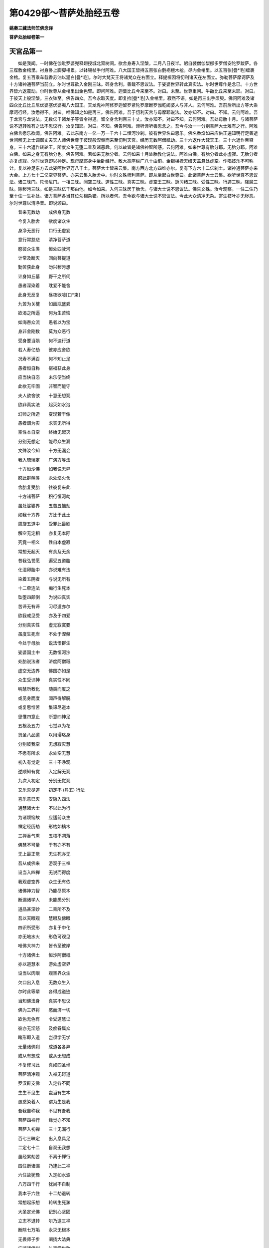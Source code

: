 第0429部～菩萨处胎经五卷
============================

**姚秦三藏法师竺佛念译**

**菩萨处胎经卷第一**

天宫品第一
----------

　　如是我闻。一时佛在伽毗罗婆兜释翅授城北双树间。欲舍身寿入涅槃。二月八日夜半。躬自襞僧伽梨郁多罗僧安陀罗跋萨。各三牒敷金棺里。衬身卧上脚脚相累。以钵锡杖手付阿难。八大国王皆持五百张白氎栴檀木榓。尽内金棺里。以五百张[疊*毛]缠裹金棺。复五百乘车载香苏油以灌白[疊*毛]。尔时大梵天王将诸梵众在右面立。释提桓因将忉利诸天在左面立。弥勒菩萨摩诃萨及十方诸神通菩萨当前立。尔时世尊欲入金刚三昧。碎身舍利。善哉不思议法。于娑婆世界转此真实法。尔时世尊作是念已。十方世界皆六返震动。尔时世尊从金棺里出金色臂。即问阿难。迦葉比丘今来至不。对曰。未至。世尊重问。牛齝比丘来至未耶。对曰。于彼天上般涅槃。三衣钵至。佛告四众。吾今永取灭度。即复捡[疊*毛]入金棺里。寂然不语。如是再三出手须臾。佛问阿难及诸四众比丘比丘尼优婆塞优婆夷八大国王。天龙鬼神阿修罗迦留罗紧陀罗摩睺罗伽乾闼婆人与非人。云何阿难。吾前后所出方等大乘摩诃行经。汝悉得不。对曰。唯佛知之如是再三。佛告阿难。吾于忉利天宫与母摩耶说法。汝亦知不。对曰。不知。云何阿难。吾于龙宫与龙说法。无数亿千诸龙子等皆令得道。留全身舍利百三十丈。汝亦知不。对曰不知。云何阿难。吾处母胎十月。与诸菩萨说不退转难有之法不思议行。汝复知耶。对曰。不知。佛告阿难。谛听谛听善思念之。吾今与汝一一分别菩萨大士难有之行。阿难白佛言愿乐欲闻。佛告阿难。去此东南方一亿一万一千六十二恒河沙刹。彼有世界名曰思乐。佛名香焰如来应供正遍知明行足善逝世间解无上士调御丈夫天人师佛世尊于彼现般涅槃而来至忉利天宫。经历无数阿僧祇劫。三十六返作大梵天王。三十六返作帝释身。三十六返作转轮王。所度众生无堕二乘及诸恶趣。何以故皆是诸佛神智所感。云何阿难。如来世尊有胎分耶。无胎分耶。阿难白佛。如来之身无有胎分也。佛告阿难。若如来无胎分者。云何如来十月处胎教化说法。阿难白佛。有胎分者此亦虚寂。无胎分者亦复虚寂。尔时世尊即以神足。现母摩耶身中坐卧经行。敷大高座纵广八十由旬。金银梯梐天缯天盖悬处虚空。作唱妓乐不可称计。复以神足东方去此娑呵世界万八千土。菩萨大士皆来云集。南方西方北方四维亦尔。复有下方六十二亿刹土。诸神通菩萨亦来大会。上方七十二亿空界菩萨。亦来云集入胎舍中。尔时文殊师利菩萨。即从坐起白世尊曰。此诸菩萨大士云集。欲听世尊不思议法。诸三昧门。陀怜尼门。一相三昧。闻空三昧。道性三昧。真实三昧。虚空王三昧。逝习绪三昧。受性三昧。行迹三昧。降魔三昧。除秽污三昧。如是三昧亿千那由他。如今如来。入何三昧居于胎舍。与诸大士说不思议法。佛告文殊。汝今观察。一住二住乃至十住一生补处。诸方菩萨各当其位勿相杂错。所以者何。吾今欲与诸大士说不思议法。今此大众清净无杂。寄生枝叶亦无秽恶。尔时世尊以清净音。即说颂曰。

　　昔来无数劫　　成佛身无数

　　今复入胎舍　　欲度诸众生

　　身净无恶行　　口行无虚妄

　　意行常慈悲　　清净菩萨道

　　愍彼众生类　　恒处四驶河

　　计常及断灭　　回向菩提道

　　勤苦获此身　　勿兴秽污想

　　计身如丘墓　　野干之所伺

　　愚者深染着　　耽爱不能舍

　　此身无反复　　昼夜欲唼[口*束]

　　九苦为关楗　　如画瓶盛粪

　　欲渴之所逼　　何为生苦恼

　　如海吞众流　　愚者以为宝

　　身非金刚数　　莫为众恶行

　　受身要当殒　　何不速行道

　　若人寿亿劫　　彼亦应舍欲

　　况寿不满百　　何不知止足

　　愚者恒自称　　宿福获此身

　　应当快自恣　　未乐便当终

　　此欲无牢固　　非智而能守

　　夫人欲舍欲　　十慧无想观

　　欲非真实法　　起灭如水泡

　　幻师之所造　　变现若干像

　　愚者谓为实　　求实无所得

　　空性本自空　　终始无起灭

　　分别无想定　　能尽众生漏

　　文殊汝今知　　十方无漏会

　　我入琉璃定　　广演方等法

　　十方恒沙佛　　如我说无异

　　愍此群萌类　　永处焰火舍

　　舍胎复受胎　　往彼复来此

　　十方诸菩萨　　积行恒河劫

　　虽处娑婆界　　五苦五恼劫

　　如我十方界　　方比于此土

　　周旋五道中　　受罪此最剧

　　解空无定相　　亦复无本际

　　究竟一相义　　性自本虚寂

　　常想无起灭　　有余及无余

　　昔我弘誓愿　　遍受五道胎

　　化湿卵胎中　　亦说难有法

　　染着五阴者　　与说无所有

　　十二牵连法　　痴行生死本

　　坠堕四颠倒　　为说四真实

　　苦谛无有谛　　习尽道亦尔

　　欲我戒见受　　亦及于四爱

　　分别真实性　　虚无寂寞要

　　虽度生死岸　　不处于涅槃

　　今处于母胎　　说法悟群生

　　娑婆国土中　　无数恒河沙

　　处胎说法者　　济度阿僧祇

　　虚空无边界　　佛国亦如是

　　众生受识神　　真实性不同

　　明慧所教化　　随类而度之

　　或见身而度　　闻声得解脱

　　或复思惟苦　　集谛尽道本

　　思惟四意止　　断意四神足

　　五根及五力　　七觉以为花

　　贤圣八品道　　以用璎珞身

　　分别彼我空　　无想寂灭慧

　　不愿有所求　　永处空无慧

　　初入有觉定　　三十不净观

　　逆顺知有觉　　入定解无观

　　九次入初定　　分别无觉观

　　又乐灭尽道　　初定不 (丹五) 行法

　　喜乐意已灭　　安隐入四法

　　通慧诸大士　　不以此为行

　　为诸烦恼故　　应适前众生

　　禅定经历劫　　形枯如槁木

　　三禅香气熏　　五枝不凋落

　　佛慧不可量　　于有亦不有

　　无上最正觉　　无生死亦无

　　吾从成佛来　　游观于三禅

　　设当入四禅　　无说而得度

　　我观虚空界　　众生无有依

　　诸佛神力智　　乃能尽原本

　　断漏诸学人　　未能悉分别

　　道品甚深妙　　二乘所不及

　　吾以天眼观　　慧眼及佛眼

　　四识所受形　　亦复于中化

　　亦无地水火　　形色可观见

　　唯佛大神力　　皆令至彼岸

　　十方诸佛土　　恒沙阿僧祇

　　亦以道慧本　　游处虚空界

　　设当以肉眼　　观空界众生

　　欠口出入息　　无数众生入

　　尔时此等辈　　各得成道迹

　　当知佛法身　　真实不思议

　　佛为三界将　　愍而济一切

　　欲色无色有　　令受道慧证

　　彼亦无淫怒　　及痴眷属众

　　睹形即入道　　岂须学无学

　　无量诸佛刹　　成道各各异

　　或从有想成　　或从无想成

　　不复修习此　　真如四圣谛

　　菩萨清净观　　入禅无碍道

　　罗汉辟支佛　　入定各不同

　　生生不见生　　岂当有生本

　　愚惑染着人　　谓为生是我

　　吾我自称我　　不见有吾我

　　菩萨四禅行　　缘觉亦不知

　　菩萨入初禅　　三十无漏行

　　百七三昧定　　出入息具足

　　二定七十二　　自观无我想

　　虽经累劫苦　　不离于禅行

　　四住断诸漏　　乃逮此二禅

　　六住故犹豫　　入定如水波

　　八万四千行　　犹尚不自制

　　我本于六住　　十二劫退转

　　常想起乐想　　轮转生死渊

　　大圣定光佛　　记别心坚固

　　立志不退转　　尔乃逮三禅

　　断除七万垢　　永灭无根本

　　无畏师子步　　阐扬大法典

　　广游诸佛刹　　礼事常供敬

　　过去阿僧祇　　诸佛世尊等

　　各各于本刹　　誓愿行佛事

　　心虽不退转　　常恐堕下劣

　　亿千魔徒众　　不能动一毛

　　超越八住行　　进入于菩提

　　可乐所恋着　　永除无想念

　　除师尊父母　　余者不顾恋

　　方成一禅行　　名施度无极

　　习观无等伦　　九地通慧本

　　不复入灭尽　　移坐即成佛

　　为缘众生故　　往诣佛树下

　　广及阿僧祇　　普集在道场

　　十方无量界　　诸佛世尊等

　　各各舒右手　　善哉大师子

　　十力无所畏　　坚固入四禅

　　慈愍群萌类　　愿速从禅觉

　　未度者使度　　未脱者使脱

　　四识处幽冥　　渴仰禅悦味

　　不达诸佛教　　辄便自称扬

　　复自内思念　　用此身累为

　　毕取于涅槃　　用度众生为

　　诸佛各面现　　善哉释迦文

　　建立弘誓意　　勿起退转心

　　转无上法轮　　击于大法鼓

　　闻者速解脱　　不经劫数难

　　捷智无阂智　　辩智通达智

　　道智明慧智　　断智无生智

　　不起尽灭智　　消智九次智

　　无畏师子智　　雷吼音响智

　　端坐不动智　　大悲无碍智

　　身相庄严智　　拔苦愍护智

　　结解无缚智　　受别取证智

　　降魔破军智　　成无我慢智

　　意勇精进智　　施不望报智

　　行忍受辱智　　金刚十力智

　　住劫不动智　　集众和合智

　　最上导师智　　惭愧法服智

　　菩萨誓愿智　　神足变现智

　　境界无碍智　　断意灭结智

　　清净照明智　　自识宿命智

　　玄鉴他心智　　父母真净智

　　分身刹土智　　处胎无秽智

　　识定不乱智　　一向信受智

　　入定观察智　　分别身相智

　　三十不净智　　灭灾除患智

　　菩萨次第智　　超越教化智

　　灭十二缘智　　缘觉时悟智

　　闻声受化智　　出十二入智

　　观慧无碍智　　受道玄鉴智

　　一夜为劫智　　以劫为日智

　　念佛佛现智　　刹土清净智

　　无有二乘智　　独步无畏智

　　悦可众意智　　所作已办智

　　不造前后智　　灭故无新智

　　入定除想智　　观内外身智

　　如来受慧智　　贤圣默然智

　　尔时世尊说此偈时。亿百千众无量众生。皆悉发趣立尽信地。复有菩萨十二那由他。在观行地不住三住。成就国土在右分中。七万七千亿众生逮阿惟越致。佛复告文殊。今此座上无有一人杂垢秽恶有退转者。所以者何。皆是利根不处生死。无缚无著无灭无生。修道清净受证成就。愿乐欲闻诸佛不可思议正法。降伏众魔除去憍慢。外虽教化诸佛刹土阿僧祇众生。内心游戏无量百千三昧。其三昧者。师子奋迅三昧。超行登位三昧。广进超步三昧。童真乐法三昧。四道生灭三昧。无想等行三昧。往诣不退道场三昧。观察众心三昧。念一生补处三昧。无形像三昧。地中踊出三昧。解缚战斗三昧。顶受最胜三昧。众生喜见三昧。入不思议三昧。佛界不思议三昧。法界除秽不思议三昧。圣众不思议三昧。众生起灭不思议三昧。龙力兴降不思议三昧。在众上中王不思议三昧。勇猛降伏怨不思议三昧。寿命无量不思议三昧。在五道能受苦不思议三昧。诸佛现在不思议三昧。四事供养不思议三昧。如是三昧一亿一千庄严其身。复有名速疾。一日中出家行道往诣树下成佛。教化众生净佛国土。不思议三昧。复有留住待缘不思议三昧。如来缘是三昧。住寿无量阿僧祇劫。为有缘众生得度于无余涅槃界。不取涅槃更造因缘行菩萨道。复有佛力不思议三昧。从一佛刹至一佛刹。如人合掌弹指顷授无量无限恒河沙数众生记别。亦复使彼一日成佛。处胎菩萨神力如是也。

游步品第二
----------

　　尔时弥勒菩萨即从坐起。整衣服偏袒右臂。右膝着地白世尊言。善哉善哉。如来说不思议法。今此众中有践迹者未践迹者。有住信地未住信地者。或有菩萨从光音天廅天波刹陀天陀波魔那天阿会亘修天道呵天须干天须室只褥天告那天。乃至一究竟天化自在天他化自在天。或有菩萨空处识处不用处。乃至非想非非想处。云何于彼入胎教化。世尊告曰。勿作斯问。何以故。如来终不说此义。我今问汝。汝当报我。云何弥勒。空有形质无形质耶。对曰无也。世尊告曰。云何弥勒。若空无形质。云何众生有生有老有病有死耶。弥勒白佛言。于第一义无生老病死。以是故空无形质。佛告弥勒。若无形质。此众生等谁有授决。谁有受决者。云何菩萨往诣树下。或时经行或时入定。云何菩萨自观身相观他身相。云何菩萨现行七步。自称成佛降伏众魔。云何菩萨修治道场。请召十方诸众生耶。弥勒白佛言。此亦空寂无形无质。如来身相亦是假号。乃至一究竟义。悉空无所有。佛复告弥勒。行空菩萨。云何游至十方刹土教化众生。弥勒白佛言。行空菩萨。不见刹土亦无有佛。佛自无佛。云何有佛地水火风识界。我人寿命皆悉空寂。以是之故无有胎分。佛告弥勒。汝在三十三天。与诸天人说空行法。于彼座中有践迹耶。无践迹耶。弥勒白佛言。彼诸天人。常想乐想净想计我为我想。以是无有践迹无践迹也。佛复告弥勒彼诸天人。有色行阴无色行阴。有报应阴无报应阴。有破有阴无破有阴。有受入阴无受入阴。有声响阴无声响阴。有中间阴无中间阴。有彼此阴无彼此阴。有究竟阴无究竟阴。有默然阴无默然阴。云何弥勒。汝在天宫与诸天人说真法。言有此诸阴名号耶。弥勒白佛言。无也。世尊言。云何弥勒。十方诸佛授汝记莂。成无上正真道。为有正真道。为无正真道耶。弥勒对曰。无耶。世尊言。有道者斯亦假号。言弥勒者亦是假号。如自性本际亦是假号。如来色身身自空。相相自空。本末本末空。彼此彼此空。云何自知号弥勒决。言性性自空。言有有自空。言无无自空。无自常住。无能令不住。言住住自空。言自相自相空。言阴阴自空。言胎胎自空。乃至道场言行行阴空。以是故。世尊。无有践迹无践迹也。佛复告弥勒。有践迹者无践迹者。有果证。无果证耶。是有为性非有为性耶。是有为中无为性耶。是无为中无为性耶。是有漏中无漏性耶。是无漏中无漏性耶。是欲界中有尽性耶。是欲界中无尽性耶。是色无色界中有尽性耶。是色无色界中无尽性耶。是空界灭识性耶。是空界非灭识性耶。乃至有为空无为空自性空。有以有为空。无以无为空。大空取空一相无相空。有余涅槃空。无余涅槃空。是践性耶。非践性耶。弥勒白佛言。践法非法。非法亦非践。云何弥勒。有为法非无为。无为法非有为。云何汝言。有践法无践。无践法亦无践。弥勒白佛言。最第一义。有相无相法中。求有为非无为。求无为非有为耶。佛告弥勒。吾今问汝。真实根论非无根论。有为无为从何而生。有何名号。弥勒白世尊言。虚空寂灭性。字义名号皆非真实。是无根论非有根论。佛告弥勒。根义云何生无根论。弥勒白佛言。于世俗义。根为法性。无根为证静。不动亦不不动。一相无相。乃至有为无为法。有漏无漏法。有对无对法。色法无色法。可见法不可见法。不住亦不不住。是无根义。佛言。善哉善哉。弥勒。空行菩萨晓了无根。不生亦不不生。未来无对。现在不住。过去已灭。无著无断不住。亦不不住。尔时座中有菩萨。名分别身观。白佛言。今闻如来说无根义。说有身相说无身相。说有自性空。说无自性空。说无根义者。从如中来耶。不从如中来耶。无根义者。有生灭耶无生灭耶。有对法耶无对法耶。有色法耶无色法耶。有为法耶无为法耶。有漏法耶无漏法耶。有相法耶无相法耶。有身观耶无身观耶。佛告分别身观菩萨曰。何者是身。何者是观。身谁为行此观。分别身观菩萨白佛言。地水火风名身阴也。识分别名观也。佛告曰。言地地自空。言水水自空。言火火自空。言风风自空。言识识自空。言空空自空。何者是身。云何是观。身观菩萨白佛言。如佛所说。虚空法界皆悉空寂。无佛言佛。无法言法。无僧言僧。无今世后世。无罪无福。将不与大师同耶。佛告分别身观菩萨曰。汝入灭尽定时。颇见眼观色。乃至意观法不。身观菩萨白佛言。不也世尊。所以者何。灭尽定中无生无灭。佛告身观菩萨。如是如是。如汝所言。眼观色。色非我色。我非彼色。识非我识。我非彼识。乃至声香味触法。亦复如是。法非我法。我非彼法。于无根义无增无减。根清净道亦清净。相空清净。乃至究竟空。亦复清净。一清净而无二。五阴净行净。道亦清净。有对净无对净色净。道亦清净。菩萨观净六尘净。道亦清净。眷属净性净。道亦清净。地净住净。道亦清净。是为菩萨摩诃萨无根义。佛复告身观菩萨曰。苦净不苦不乐净。道亦清净。门净种净生净。道亦清净。是为菩萨摩诃萨无根义。佛复告身观菩萨曰。道场净国土净众生净。道亦清净。是为菩萨摩诃萨无根义。根净力净觉意净道品净。道亦清净。云何身观菩萨。我今问汝。汝当报我。如来修治道场坐树王下。云何分别众生之类。用有记法耶。无记法耶。有记法者尘劳之垢。无记法者亦是尘劳之垢。以何无记而授众生决。身观菩萨白佛言。有记之法非尘劳垢。无记之法亦非尘劳。何以故。尘劳垢者是卑贱法。有记无记法是上尊法。无以无记对于尘劳。何以故。尘劳法者如来种也。佛告身观菩萨。止止莫作此语。汝言尘劳是生死法。今复言如来种耶。身观菩萨白佛言。如来身者。为是化非众生耶。若是化者。无有尘劳众生之趣。设从众生有如来身者。尘劳之垢非如来种乎。佛告身观菩萨曰。如是如是。如汝所言。以假号名字而有尘劳。第一义中无有尘劳。佛复告身观菩萨。如来应供正遍知明行足善逝世间解无上士调御丈夫天人师佛世尊。常以天眼观十方世界阿僧祇众生意识生念。有欲心多者无欲心多者。有恚心多者无恚心多者。有痴心多者无痴心多者。有解脱心者无解脱心者。有增上慢者无增上慢者。有易究竟者难究竟者。菩萨悉知悉观而往度之。云何菩萨以天眼观。知少欲者知多欲者。于是菩萨在彼众中。现淫女形与说淫欲。快乐难忘视无厌足。使彼欲意倍生喜乐。后渐与说身为秽污无常无我苦空非身。欲为火坑烧煮心识。使令厌患令无淫欲。此众生等。即于胎中受无上记。身观菩萨。汝当知之。如此众生。无嗔恚痴断欲得道。或有菩萨在彼众中共为善友。与说杀业快乐难忘。快哉杀生减汝寿命增我寿命。后渐渐与说杀生受罪极重。与说百八杀生重罪为苦为恼。引令入于得在道捡无有欲痴。即于胎中成无上道。或有菩萨在彼众中共为朋友。说十不善道。亦身教口意教不善。以真为虚。无常谓常。空谓有实。无身谓有身。苦谓有乐。无世谓有世。后渐渐与说广大深智无量辩才。燃法炽法为竖法幢。渐渐引入智慧丛林。诸人当知。若有狐疑于我所者。当以智慧火烧汝狐疑心。若人布施手执财物。有人受者。解了三事空无所有。即于胎中成无上道。见人持戒戒品成就毫厘不犯。解了虚寂而无所有。即于胎中成无上道。或有众生忍心不起。若有人来杀害割截心无恚想。头目髓脑无所爱惜。即于胎中成无上道。若有众生心若金钢不可沮坏设当有人软语诱导。劫数难量。流转生死难可勉济。何不于此自度。而已为彼众生唐劳勤苦。菩萨心进终不退转堕落生死。即于胎中成无上道。若人行禅心识不移。弊魔波旬在虚空中雷吼电烈。不能令彼动于一毛。何况使彼退于禅道。即于胎中成无上道。若有众生分别诸行。此则可行此不可行。若人贪着爱乐身者。即便为说四意止法。一一分别诸法要藏。畅达演说无量法界。即于胎中成无上道。或有菩萨入慈三昧。遍满东方无限无量阿僧祇恒河沙等刹。众生之类。慈愍爱念欲令解脱。譬如恒河沙中取一沙。过恒河沙国土下一沙。如是尽恒河沙慈心不尽。菩萨发愿坚固难动。设有人来取菩萨身脔脔割截。即时弥满三千大千国土。血变为乳如母念子。是为菩萨行慈三昧。即于胎中成无上道。或时菩萨入悲三昧。遍满南方无限无量阿僧祇恒河沙等刹众生之类。悲念欲令解脱。以恒河沙中取一沙。过恒河沙国土下一沙。如是尽恒河沙悲心不尽。堪任代彼众生受苦。皆是菩萨坚固誓愿。众生见者以清净心。远离众恶妄想已断。即于胎中成无上道。或时菩萨入喜三昧。遍满西方无限无量阿僧祇恒河沙等刹众生之类。喜念众生欲令解脱。以恒河沙中取一沙。过恒河沙乃下一沙。如是尽恒河沙喜心不尽。若彼众生入喜令自娱乐。皆是菩萨发意坚固。即于胎中成无上道。或有菩萨入舍三昧。遍满北方无限无量阿僧祇恒河沙等刹众生之类。恐彼众生有缺漏行。将养拥护不令没溺。取恒河沙中一沙。过恒河沙国土下一沙。如是尽恒河沙舍心不尽。皆是菩萨誓愿坚固。即于胎中成无上道。于时菩萨真实法明修大慈大悲。非罗汉辟支佛所行。遍满四方欲令众生一闻音声寻声即至。皆是菩萨誓愿坚固。即于胎中成无上道。

圣谛品第三
----------

　　佛告菩萨摩诃萨。比丘比丘尼优婆塞优婆夷。天龙鬼神阿修罗迦留罗紧陀罗摩睺勒毗舍遮鸠槃茶富单那摩[少/兔]舍阿摩[少/兔]舍等。吾今为汝说菩萨摩诃萨贤圣谛。谛听谛听善思念之。所以者何。吾从无数阿僧祇劫修习道果。此没生彼周流五道。不舍菩萨贤圣谛。云何菩萨修习圣谛。或时菩萨从初发意。乃至道场行无阂法。不取禅证灭诸恶想。或有菩萨入初禅地见清净行。耻而厌患舍而进趣。欲登六住殷勤进业。入二禅地心豁然悟如月云除。自观身中心发誓愿。为坚固耶不坚固耶。自以己心复观众生心。易度难度皆悉知之。时菩萨心极大欢喜。吾将成佛审然不疑。刹土清净除众生垢。降伏于魔转于无上贤圣法轮。快哉福报所愿知成。尔时菩萨入不乱定。以心举心以身举身。即得成就神足圣道。从一佛刹至一佛刹。礼事供养诸佛世尊。听受深法不难不畏。转入三禅观诸色像悉空无所有。住于三禅观众生类悉能分别。彼没生此此没生彼自识宿命。亦复知彼所从来处。刹利种婆罗门种。居士种长者种。斯应行人不应行人。应受果不应受果。出入息非出入息。斯四意止四意断。根力神足觉意八道。斯人受决某国某处。某众生中成佛。皆悉知之。是谓菩萨于三禅地得清净心。复次菩萨摩诃萨于三禅地上望八住。虽望而不得。昼夜勤精进求清净心。入四禅中面自见十方诸佛。为说四禅不退转法。无碍解脱行四神足。能分一身为无数身。以无数身合为一身。入火光三昧。遍满三千大千世界。令彼众生见火光三昧。心意恐惧衣毛皆竖。自来归依于菩萨所。因三昧力而得度脱。尔时于四禅中。分别世界真如法性。心退还堕习六住行。菩萨自念。我今未得不退转地。云何当得八住。于四禅中殷勤修习。净众生行代其执苦。虽行此法不自称誉。除去憍慢无有吾我。修六思念。虽复行道在九众生居。心不染着恋慕生死。心豁然悟逮不退转。是谓菩萨摩诃萨于圣谛得清净心。于是菩萨入空处三昧。观此三千大千世界众生之类心识。修净法离缚着无所恋慕。能自住寿一劫二劫至无数劫。于某劫中教化众生。生者灭者渐渐将导获清净道。即于胎中成无上道。或时菩萨入识处三昧。观此三千大千世界识神所趣。天道人道饿鬼道畜生道地狱道。易度难度皆悉知之。即于胎中成无上道。或时菩萨入不用处三昧。观此三千大千世界众生之类。青黄赤白有多有少。即自厌患不用久住。即于胎中成无上道。或有菩萨入非想非不想处三昧。观此三千大千世界众生识神所趣。生者灭者。青黄赤白有长有短。令彼众生使知寿尽。即于胎中成无上道。于是菩萨入大虚空大寂定三昧。观此三千大千世界。上至无边无尽刹土。众生之类识神所趣。思惟分别空无之法。是谓菩萨摩诃萨即于胎中成无上道。于是菩萨入无形界三昧。普观三千大千世界众生之类。心所系缚亦无有缚。识神无形所观识法亦复无形。于无形法即于胎中成无上道。

佛树品第四
----------

　　尔时世尊将欲入无余涅槃界。集诸神通大德菩萨。神足变化说不思议法。今我宁可化作七宝树。度此长流永在生死没溺者。令得解脱。即入琉璃定无形三昧。东方去此忍界。六十四亿恒河沙刹。化作七宝树遍满其中。诸宝树上茎节柯枝叶果实。各各有七宝宫殿。宫殿有佛。诸佛各说四非常法。后园浴池众鸟聚集。娱乐其中快乐难胜。其池水中生优钵莲华。须干提花。末干提花。于彼陆地生瞻卜花须曼罗花。牛头栴檀捣香末香。天缯幡盖悬处虚空。尔时风神王名曰随意。放大香风吹七宝树叶。柔软香熏枝叶相 掁 。皆出自然八种音响善哉出大光明。如来八种音声。将欲度未度者。谁现是瑞应。昔我不闻此亦复不现睹见。起灭无常相将非幻化耶。尔时树叶上七宝宫殿中。诸如来至真等正觉。发大音声阐扬不思议难有之法。欲说八地中庄严诸佛刹。犹如有人欲睹大海水。去海百由旬不见诸生木。遇见涝水尝之知海尚远。即自办入海之具。不见形相念定如空始至海岸。以无畏心自庄严身。善哉大圣。我所求者今乃获之。欣之乐之心无疲惓。即时舍所资生尽入海中。随本所愿皆悉在前。菩萨摩诃萨亦复如是。能断一住至六住地。尽众生结使永尽无余。今我成佛必然不疑。是谓菩萨摩诃萨于胎中庄严佛树。复次菩萨摩诃萨欲自庄严身相。具足三十二大人之相为真实不。从顶至足。足有千轮轮有千辐。辐有千相相有六度无极所成。无见顶相者。破憍慢山得成肉髻相。吾从无数阿僧祇劫得不犯淫欲果报。得阴马藏相。阴马藏相者坏彼邪见。放相光明遍满十方恒河沙刹。一一光明皆有化佛。一一化佛皆坐七宝高座。发大音声演说六度无极。如诸如来常所说法苦集灭道。施戒忍精进禅般若波罗蜜。善巧方便解了诸法。空空大空无量空。内空外空最空行空。相空报空灭三灾空。三明报空。三慧空三达空。三等空三世空。三分法身空。三界寂灭空。过去当来现在空。自相空。是谓菩萨摩诃萨不犯淫报相。吾从阿僧祇劫常修口净。不从彼闻此说。不从此闻彼说。得广长舌相。遍满十方阿僧祇恒河沙刹。放舌相光明。一一光明皆有化佛。一一化佛皆坐七宝座上。以清净音声演说无量口行。清净报业真实所作。成办四事无畏。晓了诸法无来无去音响清净。以度生死畏地无所挂碍。分别众生一一音响。演说无量智慧辩才。度五道渊法法成就。以九解脱而自璎珞。十力具足空性无形不可沮坏。其闻法者悉皆信解。是谓菩萨摩诃萨口净舌相果报。吾从无数阿僧祇劫得音响相。遍满三千大千刹土。柔软和雅所说不粗。出言成就不从彼受。其声音者无不悦满。此音响中亦有无数清净所说。如诸如来常所说法。十二因缘痴行生死。自观其身观他身观内外身。息长亦知息短亦知。化彼众生越次取证亦不住证。发声响相光明。一一光明皆有化佛。一一化佛皆坐七宝高坐上。普与众生说无量法门。心趣解脱空无相愿。观了诸法悉无所有。常以四事慈悲喜舍。四禅四谛众智法门。得总持法门。捷疾法门。应声法门。辩才法门无量法门常现在前。心常游戏无量百千三昧。是谓菩萨摩诃萨音响相。吾从无数阿僧祇劫。恒修心清净。所念专正所行惭愧。执心一向无他异想悉无尘垢。若有人毁不生忧戚。设当称誉不以为欢心不移易。所行坚固难动如地。从无数劫承事诸佛。与诸众生说微妙法。所行不伪一向趣道。有佛法僧处辄身往化。讲论无量总持法门。所谓论者。施论戒论生天之论。欲是不净涅槃是乐。引导众生入定三昧。分别苦谛去离四缚。蠲除集法灭大分结。道除杂糅不起法忍。住不退转得清净观。知彼众生心之所念。随类开化得成道果。犹如新成白氎易染为色。自常摄心不讥彼阙。常乐闲静不处愦闹。入比丘众威仪具足。若入禅定系意在明。经行往来心无懈慢。于大众中能师子吼。分别空性悉无所有。是谓菩萨摩诃萨心清净门。吾从无数阿僧祇劫。修总持法门不可沮坏。闻一得百闻百得千闻千得万。诸佛所说句义字义。皆悉总持而不忘失。是谓菩萨摩诃萨成就总持法门。吾从无数阿僧祇劫。常自修习无常观行。一切诸法皆归无常生者有灭。在在处处兴隆法乐净治佛土。所说诚谛自识宿命所经历处。为说法化心识坚固。神足无畏不可思议。从无数劫积诸苦行。所发誓愿不违本行。游戏诸法自在无疑。是谓菩萨摩诃萨成就总持法门。吾从无数阿僧祇劫修眼神通。遍知十方众生之类。有应空行不应空行。有定意无定意者。有乱意无乱意者。有金刚志无金刚志者。有思惟定无思惟定者。天道人道饿鬼道畜生道地狱道。以天眼悉见悉知。见此众生趣有余涅槃无余涅槃者。亦知此众生于中阴取涅槃。亦悉知之。知此众生向须陀洹得须陀洹果。向斯陀含得斯陀含果。向阿那含得阿那含果。向阿罗汉得阿罗汉。果。向辟支佛得辟支佛果。亦观众生出家苦行不舍本誓。剃除须发身被法服。入师子游步三昧。在树王下思惟观树。或一日二日乃至七日。或一岁二岁乃至七岁。或一劫二劫乃至七劫。是谓菩萨摩诃萨成就天眼通。吾从无数阿僧祇劫修耳神通。遍闻十方众生行报。黑有黑果报。白有白果报。不黑不白果报。有漏有漏果报。无漏无漏果报。闻彼众生清净音响。不男声不女声。不男不女柔软声。不长不短声。不非人声。梵声清净声。伽罗毗罗柔和声。不粗声不细声。复以天耳闻彼众生除垢断缚。不住有为相。不住无为相。不住过去当来现在相。住亦不住。不住亦不不住。吾我不住。不住亦不不住。成佛不成佛者。成道不成道者。生天不生天者。生人不生人者。生饿鬼不生饿鬼者。生地狱不生地狱者。生畜生不生畜生者。分别五道以天耳听。悉闻知之。是谓菩萨摩诃萨成就天耳通。吾从无数阿僧祇劫修鼻神通。遍嗅十方无量众生。悉知分别善香恶香。粗香细香。火香水香。俗香道香。乃至菩萨坐树王下香。戒香定香慧香解脱香解脱知见香。教授众生大慈无边香。悲愍众生香。喜悦和颜香。放舍周遍香。神足无畏香。觉力根本香。破慢贡高香。自然普熏香。庄严佛道香。趣三解脱门香。相相殊胜香。明行果报香。分别微尘香。光明远照香。集众和合香。五聚清净香。持入不起香。止灭众垢香。观灭众垢香。闻戒布施香。惭愧无慢香。仙人法胜香。说法无碍香。舍利流布香。封印佛藏香。七宝无尽香。尔时世尊便说颂曰。

　　摩伽山所出　　花香及栴檀

　　三界所有香　　不如戒香胜

　　戒香灭众垢　　往来入无间

　　菩萨不退转　　涅槃香第一

　　譬如善射人　　仰射于虚空

　　箭势不尽空　　寻复堕于地

　　德香远无际　　终不有转还

　　今说佛身香　　戒定慧解度

　　于亿百千劫　　不能尽佛香

　　若于千万劫　　佛赞佛功德

　　大圣不能尽　　佛身戒德香

　　诸佛威仪法　　授前补处别

　　口中五色香　　上至忉利天

　　还来至佛所　　绕佛身七匝

　　诸天散花香　　称叹未曾有

　　定香远流布　　济度阿僧祇

　　尔时世尊说此偈已。于彼会中十二那由他众生。心识开悟皆悉发意。愿乐欲生香积佛刹。是谓菩萨摩诃萨成就鼻通。吾从无数阿僧祇劫修口神通。言教往来终不中滞。有所言说言则有光。唇唇有光齿齿有光舌舌有光。如来于大众中说甚深法。所有法者一名阿。阿者无有千万义。无有千万义中。取一无义度无量众生。二名罗。罗者除垢。除垢有千万义。千万义中取一除垢义。除无量众生垢。三名波遮。波遮名果熟。果熟有千万义。千万义中取一果熟义。使无量众生皆悉果熟。四名那。那者非常义。非常义有千万义。千万义中取一非常义。使无量众生悉解非常义。五名茶。茶者尽无。名尽无。名言有无有。言无亦无无。无尽义有千万义。千万义中取一无尽义。使无量众生得解于尽。是为茶尽义。十方无量恒河沙诸佛。受食威仪。从阎浮提上至十八天。皆见如来食。从一住至四住菩萨。见如来身琉璃咽喉。不退转菩萨乃至九地见健疾天子接如来食。乃至他方施行佛事。是为如来神口果报。如来现食味。次第味味不动味。不哊咽不[口*專][口*集]。世尊举饭向口时。心念十方诸五道众生等同此味。即如念皆悉饱满。犹如比丘得九次第禅心软美饱。是谓菩萨摩诃萨口通清净。吾昔无数阿僧祇劫修身神通。分别身中净不净想不净净想。三十六物污露不真。发毛爪齿骨血涕泪。反复思惟以己身法。观众生身亦复如是。自化其身膖胀臭烂脓血流出。或复现身白骨灰色。青瘀色燋黑色。与地同色。无量众生见此身者。皆生苦空无常无我想。复与众生说身业报法。此身非身何者是身。一一分别从头至足悉无所有。以无有身则无有识。众生闻此自思惟身秽恶不净。犹如光音清净天。下观阎浮提臭秽。恶气上熏七千万里。是以菩萨不生光音天。身通菩萨入金刚三昧碎身如尘。一一尘皆作化佛。济渡无量阿僧祇众生之类。现身色相。身上出火身下出水。身下出火身上出水。东踊西没西踊东没。现如来十八神变。众生之类见如来变寻时觉悟。众结永尽入无为道。微尘化佛现身教化。济渡无量阿僧祇众生。是为如来身密教化而不说法。吾从无数阿僧祇劫修习意识。成菩萨神通。摄意入定游至无量诸佛刹土。犹如力人屈伸臂顷还来故处。意识菩萨亦入化生胎生湿生卵生。现不思议神变教化。即于彼处成无为道。意识菩萨于诸通中最上最胜。非辟支佛阿罗汉所能思议。何以故非彼境界 。

**菩萨处胎经卷第二**

三世等品第五
------------

　　尔时坐中有菩萨名曰喜见。辩才无碍登蹑十住。如来所行悉能总持。即从座起偏露右臂右膝着地。叉手合掌前白佛言。善哉世尊。今闻此法至未曾有。过去无数恒沙如来。有入涅槃不入涅槃。若入涅槃欲界众生云何得度。若如来不入涅槃。彼诸如来住何佛界。佛告喜见菩萨。善哉善哉。乃能于如来前作师子吼。谛听谛听善思念之。吾今与汝一一分别说之。喜见对曰。如是世尊。愿乐欲闻。佛言过去恒河沙诸佛世尊。名字假号不可胜记。亦如众生生生不灭。无边无际亦无端绪。诸佛要集心如空界。涅槃者即众生是也。是故如来不入涅槃。何以故。为众生故。喜见菩萨白佛言。过去多萨阿竭阿罗呵三耶三佛所度众生。有灭度无灭度耶。佛告喜见菩萨。云何喜见。汝从无数阿僧祇劫。承事诸佛礼事供养香花幡盖。颇见如来取般涅槃不。对曰。不也。云何喜见。我号释迦文多萨阿竭阿罗呵三耶三佛陀。今处母胎为涅槃为非涅槃。对曰。不也世尊。云何喜见。菩萨众生受别当成无上正真道。是真实道非真实道。对曰。是道非真实道若真实道。何以故。有佛有说法见化众生。以是故。是道非真实道。缘缘众生是道缘缘尽众生是真实道。过去缘缘尽众生。于现在非真实道。现在缘缘尽众生。于过去非真实道。过去现在缘缘尽众生。于未来非真实道。未来缘缘尽众生。于过去现在非真实道。何以故。是道非真实道。过去缘缘尽众生。现在缘缘尽众生。未来缘缘尽众生。是真实道。菩萨摩诃萨知而见之不处不入。何以故。犹如九行不尽。所谓九行者。上上。上中。上下。中上。中中。中下。下上。下中。下下。上上缘尽。上中缘不尽。非真实道。上中缘尽。上下缘不尽。非真实道。上下缘尽。中上缘不尽。非真实道。中上缘尽。中中缘不尽。非真实道。中中缘尽。中下缘不尽。非真实道。中下缘尽。下上缘不尽。非真实道。下上缘尽。下中缘不尽。非真实道。下中缘尽。下下缘不尽。非真实道。下下缘尽。是真实道。菩萨摩诃萨于真实性。不取不舍。不住不不住。过去当来现在等。道等涅槃等。一等无有二法。性等自然相等。众生等垢等五阴等。缘等痴行等。道行清净不一不二。欲行缘尽。非色行缘尽。色行缘尽。非无色行缘尽。无色行缘尽。色行缘尽。欲界行缘尽。是谓菩萨等非一非二。尔时佛告喜见菩萨曰。汝欲知过去诸佛灭不灭刹土不耶。尔时世尊即以神力入无畏空界三昧。使一切众尽见释迦文身。寂然无言身相具足。菩萨当知我过去身。其数不可称不可量。即以神足入湿生界众相具足。与无数阿僧祇为湿识众生说法。令彼湿识随意所愿各得解脱。复以神足入化生众生现身色相。与无央数阿僧祇众生说法。令彼化识随意所愿各得解脱。尔时世尊即以神足入卵识众生现身色相。与无央数阿僧祇众生说法。令彼众生随意所愿各得解脱。尔时世尊复以神足现当来世界。人四生中现身色相。与无央数阿僧祇众生说法。令彼四生众生随意所愿各得解脱。如我今日在母胎中。与诸十方神通菩萨。说不退转难有之法。亦以神通入天四生。入地狱四生饿鬼四生畜生四生。于四生中胎化二生尽漏疾。湿生卵生尽漏迟。化生胎生是利根人。湿生卵生是钝根人。尔时世尊复以神足现寂寞世界。使彼大众皆悉知见。亦无言教苦集灭道之名。何以故。彼土众生皆是胎化利根人。佛复以神足现下方照光世界视彼众生禀受读诵。经历劫数乃成道果。知此众生湿生卵生是钝根人。佛复以神足现不死刹土。使彼大众知彼众生不闻死名。知此众生大慈誓愿利根中胜根。佛复以神足现中夭刹土。使彼大众皆悉知见。见彼众生有中夭者。由彼众生自造苦本。本寿极长今寿转短。彼世界王名曰除忧。剥死人皮以用作鼓。百岁一打使彼众生皆知死名。寿命转减至于百岁时有出者。吾今舍寿八十有四。出五浊世胎生化生是我利根分。汝等当知。命不久存非佛神力所能留住。此身如泡势不久立。是身如雾常乱人想。是身如梦增益嗔恚。是身如幻诳惑世人。是身如响求对无形。是身如影眼见不获。如是我身于此灭尽更不复生。何者不生。不于此阎浮提生。复于十方三十二垓佛刹。遍满彼刹施行佛事。此非过去者。以是之故。缘缘尽缘缘不尽。无有涅槃者。

　　尔时弥勒菩萨摩诃萨即从坐起整衣服偏露右臂。右膝着地前白佛言。甚奇世尊。世界若干众生不同。善恶行报各各别异。如来说法空无寂寞。不可思议入何三昧。威神惑动如是难测。有识众生咸可易化。山河石壁生树草木。皆变人形。为有识众生无识众生。佛告弥勒。汝昔与我共越山海。见一恶兽应食十住菩萨肉耶。弥勒白佛言。不也。何以故。正使三千大千刹土满中恶兽。欲食菩萨肉者。是事不然。吾昔劝汝谁能先进。汝及文殊皆言不能当。吾尔时即以神力。以甘露味示彼饥兽。执意坚固得成无上正真等正觉。汝说权退在后。悉是有识教化。非无识教化。佛告弥勒。汝岂不忆古昔无数阿僧祇劫。去此西北六十二恒河沙刹。佛名平等。其刹名无形。如今现在说法。无有辟支佛声闻乘。无有日月时节劫数多少。彼佛教化尽一佛界。现界众生尽得成佛。更不移处他佛世界。云何弥勒。当名彼佛为过去未来现在耶。弥勒白佛言亦过去现在未来。何以故。皆从诸刹往至彼土。诸缘尽众生尽。得度脱故现有现在。佛告弥勒。汝今现在耶。对曰。不也世尊。名虽现在行不现在。前行过去后行未至。识念思惟三事成就。是故无现在。佛即问弥勒。心有所念几念几想几识耶。弥勒言。拍手弹指之顷。三十二亿百千念。念念成形。形形皆有识。识念极微细不可执持。佛之威神入彼微识皆令得度。此识教化非无识也。复次微识极微细过于微尘。此微尘识不可睹见。如来威神入彼教化皆令得度。弥勒当知未有狐疑。此微尘识亦受四气亦有四生。何以故。众生无边。边亦无边。如来亦无边。道亦无边。一切言有。有亦无有。无界无处无住。亦无教授化众生者。此名逆顺三昧。不住不不住一相无相。不着不缚亦无真际。修治道场净佛境界。权变无数非下劣所及。尔时世尊将欲解释弥勒狐疑。即现身色柔软色。无厌足色。内外清净无瑕秽色。吾从无数阿僧祇劫修眼清净。内外无阂今获色身。身亦无身色亦无色。知身空色空。身色俱空。知身色俱空者。此空空空。知无身空无色空。知无身无色俱空。知无身无色俱空者。此空空空。知过去身空。知过去色空。知过去身色俱空。知过去身色俱空者。此空空空。知未来身空。知未来色空。知未来身色俱空。知未来身色俱空者。此空空空。知现在身空。知现在色空。知现在身色俱空。知现在身色俱空者。此空空空。知过去无身空。知过去无色空。知过去无身无色俱空。知过去无身无色俱空者。此空空空。知未来无身空。知未来无色空。知未来无身无色俱空。知未来无身无色俱空者。此空空空。知现在无身空。知现在无色空。知现在无身无色俱空。知现在无身无色俱空者。此空空空。知欲界身空。知欲界色空。知欲界身色俱空。知欲界身色俱空者。此空空空。知色界身空。知色界色空。知色界身色俱空。知色界身色俱空者。此空空空。知无色界身空。知无色界色空。知无色界身色俱空。知无色界身色俱空者。此空空空。知欲界无身空。知欲界无色空。知欲界无身无色俱空。知欲界无身无色俱空者。此空空空。知色界无身空。知色界无色空。知色界无身无色俱空。知色界无身无色俱空者。此空空空。知无色界无身空。知无色界无色空。知无色界无身无色俱空。知无色界无身无色俱空者。此空空空。知缘缘身空。知缘缘色空。知缘缘身色俱空。知缘缘身色俱空者。此空空空。知缘缘无身空。知缘缘无色空。知缘缘无身无色俱空。知缘缘无身无色俱空者。此空空空。知胎生身空。知胎生色空。知胎生身色俱空。知胎生身色俱空者。此空空空。知胎生无身空。知胎生无色空。知胎生无身无色俱空。知胎生无身无色俱空者。此空空空。知化生身空。知化生色空。知化生身色俱空。知化生身色俱空者。此空空空。知化生无身空。知化生无色空。知化生无身无色俱空。知化生无身无色俱空者。此空空空。知湿生身空。知湿生色空。知湿生身色俱空。知湿生身色俱空者。此空空空。知湿生无身空。知湿生无色空。知湿生无身无色俱空。知湿生无身无色俱空者。此空空空。知卵生身空。知卵生色空。知卵生身色俱空。知卵生身色俱空者。此空空空。知卵生无身空。知卵生无色空。知卵生无身无色俱空。知卵生无身无色俱空者。此空空空。知未至禅身空。知未至禅色空。知未至禅身色俱空。知未至禅身色俱空者。此空空空。知未至禅无身空。知未至禅无色空。知未至禅无身无色俱空。知未至禅无身无色俱空者。此空空空。知初禅身空。知初禅色空。知初禅身色俱空。知初禅身色俱空者。此空空空。知初禅无身空。知初禅无色空。知初禅无身无色俱空。知初禅无身无色俱空者。此空空空。知中间禅身空。知中间禅色空。知中间禅身色俱空。知中间禅身色俱空者。此空空空。知中间禅无身空。知中间禅无色空。知中间禅无身无色俱空。知中间禅无身无色俱空者。此空空空。知二禅身空。知二禅色空。知二禅身色俱空。知二禅身色俱空者。此空空空。知二禅无身空。知二禅无色空。知二禅无身无色俱空。知二禅无身无色俱空者。此空空空。知三禅身空。知三禅色空。知三禅身色俱空。知三禅身色俱空者。此空空空。知三禅无身空。知三禅无色空。知三禅无身无色俱空。知三禅无身无色俱空者。此空空空。知四禅身空。知四禅色空。知四禅身色俱空。知四禅身色俱空者。此空空空。知四禅无身空。知四禅无色空。知四禅无身无色俱空。知四禅无身无色俱空者。此空空空。知空处身空。知空处色空。知空处身色俱空。知空处身色俱空者。此空空空。知空处无身空。知空处无色空。知空处无身无色俱空。知空处无身无色俱空者。此空空空。知识处身空。知识处色空。知识处身色俱空。知识处身色俱空者。此空空空。知识处无身空。知识处无色空。知识处无身无色俱空。知识处无身无色俱空者。此空空空。知不用处身空。知不用处色空。知不用处身色俱空。知不用处身色俱空者。此空空空。知不用处无身空。知不用处无色空。知不用处无身无色俱空。知不用处无身无色俱空者。此空空空。知非想非不想处身空。知非想非不想处色空。知非想非不想处身色俱空。知非想非不想处身色俱空者。此空空空。知非想非不想处无身空。知非想非不想处无色空。知非想非不想处无身无色俱空。知非想非不想处无身无色俱空者。此空空空。佛告弥勒。今当与汝说生义根义。谛听谛听善思念之。云何生义。生者七九是也。根者连着义也。如来无所著。已知未知无知。已知根者。过去当来现在。未知根者。结使障碍。无知根者。如来至真等正觉。过去当来现在诸佛。成就此根分别诸根。无根亦不无根。无说无义。分别字义空无所有。是根义也。从初发意乃至坐树王下。转无上法轮集诸法门。行无行法门。思议法门。总持根法门。虚空法藏法门。此是诸佛要集三昧。弥勒当知。汝复受记五十六亿七千万岁。于此树王下成无上等正觉。我以右胁生。汝弥勒从顶生。如我寿百岁。弥勒寿八万四千岁。我国土土。汝国土金。我国土苦。汝国土乐。尔时世尊即说颂曰。

　　如来十力尊　　虚空无边际

　　忍慧福业力　　誓愿力最胜

　　汝生快乐国　　不如我界苦

　　汝说法甚易　　我说法甚难

　　初说九十六　　二说九十四

　　三说九十二　　我初说十二

　　二说二十四　　三说三十六

　　汝所三说人　　是吾先所化

　　汝父梵摩净　　将八万四千

　　非我先所化　　是汝所开度

　　九十六亿人　　受我五戒者

　　九十四亿人　　受持三归者

　　九十二亿人　　一称南无佛

　　初说千比丘　　二十四亿天

　　三三十六亿　　所度诸众生

　　汝乐我勤苦　　汝怠我清进

　　当佛说此偈时。苦行众生七十二亿。即于座上不动。得不起法忍。

想无想品第六
------------

　　尔时世尊告弥勒菩萨。今此座中无有异类。纯一生补处。今当说识想受。无识无想无受。是时菩萨云何说识想受。于是菩萨分别说识想受。识非想非受。受非识非想。想非受非识。想非过去非未来非现在。受非过去非未来非现在。识非过去非未来非现在。非识非过去非未来非现在。非想非过去非未来非现在。非受非过去非未来非现在。云何识非过去未来现在。于是菩萨入无阂定。化受识众生。从有住地至无住地。此识非过去非未来非现在。复次菩萨摩诃萨。化想众生。从住地至无住地。菩萨化受众生。从住地至无住地。尔时尊者大迦葉即从坐起偏露右臂。右膝着地前白佛言。世尊。意心识受想。有何差别。佛告迦葉。知身即知差别。为众生故。从足至头支节各各别名。如树喻经说。根皮茎节枝叶故名为树。心意识受想亦复如是。大迦葉白佛言。想是外法受是内法。云何为一。佛告大迦葉。想从外来从内出也。迦葉白佛言。想从外来。何以故知。若外无形。内想何由得生。若外物不害。内何由知痛。佛告迦葉。此事不然。何以故。此识非外非内非两中间。识住处非识住处。外想外受。即是内法非外法也。菩萨摩诃萨信解甚深。内外中间法。乃能解了识所住处。此是众生此非众生。乃至有无法非此非彼。便入无碍独步三昧。迦葉白佛言。今闻说法增益狐疑。何以故。如佛所说。想亦是受。受亦是想。识法分别识亦是想。亦是受想。想自空受。受自空识。识自空想。空非识空。识空非受空。受空非想空。如树喻者是事不然。佛告迦葉。我当与汝说喻。智者以喻得解。往昔有王。王名特异。王有四子。一名喜悦。二名长寿。三名百岁。四名无畏。彼长寿子。不满月数即便命终。喜悦子者。身生疮痍见者恶贱。父母厌患常无欢心。百岁子者。不满百日复取命终。无畏子者。唇骞鼻嵃反齿横牙。人见恐畏。此亦如是想受识。无若干差别。佛告迦葉。吾今与汝说识想受一一分别。过去九十一劫有王名智慧。专行十善以法治化。无有烦恼察众生意行。知彼众生所念不同。即遣侍臣案行国界。诸有盲人尽仰来集宫庭。臣受王教。即出巡行国界。得五百盲人将诣庭内。王复以五百白象罗列殿前。一一令诸盲人自在捉象。是时盲人。或捉象鼻。或捉象耳。或捉象头。或捉象脚。或捉象腹。或捉象尾。王问诸盲人曰。象何所像类。盲人答白。捉鼻者言如角。捉头者言如瓮。捉耳者言如簸箕。捉腹者言如箪捉脚者言如柱。捉尾者言如橛。时傍观有目之士。笑彼盲者不得象具相。盲人屏处自共论说。各言已是而共诤竞。此众生类亦复如是。识想受法各各不同。佛告迦葉。犹如有人设百味食。粳米豆麦大小麻子。当其所得得粳米者。不知有余豆麦之属。迦葉此亦如是。识想受法各各不同。观诸法性无异无别。尔时世尊即与迦葉。而说颂曰。

　　见额知有头　　视烟知有火

　　睹云知有雨　　观行知体性

　　空 雨 无 两足 　　水影不可捉

　　言议尽法师　　结使尽涅槃

　　想尽在无想　　受灭亦无受

　　识灭无有识　　梵行无上道

　　吾从无数劫　　常为识所惑

　　今世及后世　　不遇安乐处

　　我今现在胎　　分别诸法相

　　不见想受名　　况当有识法

　　尔时世尊说此偈时。五百比丘得不起法忍。有千众生心乐空行。于无余涅槃界心得自在。

住不住品第七
------------

　　尔时座中有菩萨名曰无住法行。即从坐起偏露右臂。右膝着地叉手前白佛言。善哉善哉。此诸大会快得善利。得闻如来无量法义。昔所誓愿今乃得闻。即于佛前以偈叹曰。

　　虚空无边界　　演出无量义

　　有无不生灭　　惔怕无受想

　　过去诸佛等　　修施戒忍辱

　　入定心不乱　　慧光照世间

　　其德不可量　　非有亦非无

　　音响极清妙　　无等无俦匹

　　一音报万亿　　由是得成佛

　　法鼓声远闻　　声声各各别

　　犹如转轮王　　念则雨七宝

　　佛声极远振　　雨七觉意宝

　　修治佛道场　　庄严道树果

　　不住不不住　　慈悲护众生

　　心念身相具　　不辞劫数难

　　十方诸如来　　发印开法藏

　　我等今得闻　　得住无为岸

　　善哉如来力　　旷大无崖底

　　解缚不处有　　真际实相法

　　欲界烦恼世　　教化诸愚痴

　　佛秘深藏义　　布现示众生

　　疆界无边际　　皆得无上道

　　尔时无住菩萨说此偈赞佛已。前白佛言。过去当来现在五阴清净。不住不不住。乃至三十七品梵行不住不不住前后中间境界究竟净不净空。不住不不住。我不造非不造。非梵行非不梵行。唯愿世尊说住不住。佛告无住菩萨曰。色相不住不不住。受相不住不不住。想相不住不不住。行相不住不不住。识相不住不不住。内法清净不住不不住。外法清净不住不不住。内外法清净不住不不住。从初发意乃至道场。断除诸想净一切智。不住不不住。除众生垢清净不住不不住。庄严佛土清净不住不不住。入金刚三昧坚固其志。清净不住不不住。碎身舍利清净不住不不住。游戏百千三昧。清净不住不不住。不在凡夫地不入贤圣空清净不住不不住。不自称已我成道果。清净不住不不住。三十二大人之相。放大光明远照十方无量世界。一切众生寻光来至。得闻如来深奥之法。随彼所念上中下语。悉令充足分别诸法。住亦不住。不住亦不住。色受想行识。十二因缘。四无阂慧。空无想愿。四禅四无量慧。清净不住不不住。以神足力入于五道。清净不住不不住。入解脱门戒身定身慧身解脱身解脱知见身。清净不住不不住。佛告迦葉。今当说八清净甘露法味池。何等为八。如我今日坐自在讲堂。东视清净浴池周匝栏楯七宝所成。当于尔时亦不与众生说苦集灭道。饮此池水皆成道果。是谓菩萨神力所作。在南西北方亦复如是。我本成佛四方以右不从四维成佛。四维成佛者。示现成佛不实。何以故。从无数阿僧祇劫成就八味法。何谓为八。一为喜味。二为尽味。三为定味。四为到味。五为静味。六为相味。七为不动味。八为不究竟味。是为浴池八味。若菩萨摩诃萨饮此甘露浆者。不入地狱饿鬼畜生。成无上道。从初发心乃至道树。洗除心垢永尽无余。何者七觉意池八解脱水。初心解脱未至中间已至。已至中间住二地。尔乃得名菩萨。若复菩萨从八池水分别气味。此味非味。此道非道。耳不别声。鼻不别香。舌不别味。一一分别无所有。诸法聋故。是为菩萨摩诃萨净修清净行。

八种身品第八
------------

　　佛告诸来会菩萨摩诃萨。学无学及四部众。比丘比丘尼优婆塞优婆夷。一切众生所可供养。或有众生。见地。薄地。净地。如来地。辟支佛地。不退转地。道场地。说法地。由此八地成无上等正觉。云何见地。菩萨发意趣向阿耨多罗三藐三菩提。复有菩萨摩诃萨。从初发意乃至坐道树。自伏其心欲降伏诸魔。即于坐上入三昧定。其三昧者。去嫉妒三昧。心胜三昧。秘藏三昧。除痴三昧。威神伏三昧。如诸佛世尊无言教三昧。示现变化三昧。是时弊魔波旬来扰佛者。非自己力所能来至。皆是如来威神之所感致。所以者何。欲现世法为劣第一义胜。何以故。如弊魔波旬起怒害心声响震地。佛以忍三昧不动不摇。使无央数弊魔众等。颠倒堕地。犹如蛄蟥蚁子及蝇不能得动。弊魔波旬亦复如是。若魔来者不能动我一毛。尔时世尊即以威神入三昧定。感动一佛境界满中弊魔。令此诸魔恶声流布。拘昙沙门。执心懦弱无丈夫意。在此大畏之处欲求佛道。佛告大众。弊魔波旬是我所作。彼魔心者。为是恶心为是善心。尔时有天子名曰拘毗。白佛言。佛降伏魔。非是魔力是佛神力。何以故。彼众生类不解俗法及以道法。以是欲化众生故降致魔来。其有众生见诸魔者。心不愿乐如千眼比。数千万众心立不退转地。

　　复次菩萨摩诃萨。从忉利天生十方刹。不因湿生卵生化生胎生。教化众生。此菩萨等成就无记根。所化众生亦成无记根。何者是。阿閦佛境界是。或有菩萨摩诃萨。从忍世界生北方光影佛土。成就有记无记根。教化众生皆成就有记无记根。欲乐世界妙光佛土众生是也。或有菩萨摩诃萨。从初发意乃至成佛。执心一向无若干想无嗔无怒。愿乐欲生无量寿佛国。一切众生其生彼者。四部众比丘比丘尼优婆塞优婆夷。皆同一金色。西方去此阎浮提十二亿那由他。有懈慢界。国土快乐作倡伎乐。衣被服饰香花庄严七宝转关床。举目东视宝床随转。北视西视南视亦如是转。前后发意众生。欲生阿弥陀佛国者。皆染着懈慢国土。不能前进生阿弥陀佛国。亿千万众。时有一人能生阿弥陀佛国。何以故。皆由懈慢执心不牢固。斯等众生自不杀生。亦教他不杀。有此福报生无量寿国。或有菩萨摩诃萨。具足六度施戒忍精进禅定解脱智慧。生南方踊跃佛刹。去此阎浮提一亿佛国。彼众生等无有痴爱淫欲之想。何以故。皆从欲界断三十六种淫欲行灭。种性成就所行清净。如日光明无有尘翳。彼土众生行十三苦行。云何十三。昼夜三时不失时节。经行坐禅。或在树下。或在冢间。或在空地。或在岩石无人之处。或依泉源。或时一食。或不用食。法服齐整不失威仪。或时说法或不说法。周旋经行知足知满。所可说法。少欲真道多欲非道。息心定意解空无想不愿之法。是谓踊跃世界菩萨所行。彼土众生纯一乘学。无有罗汉辟支佛乘。相好具足称誉正法。解空无我。尔时世尊即说颂曰。

　　一切行已灭　　识为是外法

　　生者都归尽　　涅槃最为乐

　　归命踊跃佛　　法王最第一

　　坐阎浮树下　　最初破欲网

　　说法度人民　　供养诸福田

　　树下坐思惟　　梵王来劝请

　　愿尊从禅觉　　愍念愚惑人

　　时大梵天王　　手执琉璃琴

　　叹说佛功德　　柔软和雅音

　　于亿百千劫　　时有发道心

　　道心菩萨本　　亿劫时乃有

　　愿速从禅起　　转无上法轮

　　如优昙钵花　　时时乃一有

　　佛出照世间　　除诸尘劳冥

　　踊跃佛世界　　闻戒施清净

　　不似能忍土　　刚强难可化

　　思惟禅定道　　灭身不受证

　　三转五碍法　　十二牵连缚

　　道业三十二　　十六慈哀心

　　古昔无量劫　　誓愿金刚志

　　演放大光明　　遍照诸佛刹

　　尔时佛说偈已。告诸会者。东北方去此能忍世界五百恒河沙刹土。国名果熟。佛名花英如来应供正遍知明行足善逝世间解无上士调御丈夫天人师佛世尊。今现在说法。上语亦善中语亦善下语亦善。义味深邃等同梵行。彼土众生无有胎生化生湿生卵生。从莲花生。慈悲喜舍。百七难有神足定意。皆共修习三昧王三昧。所有三昧者。首楞严三昧。觉道三昧。威仪禁戒三昧。除众生苦本三昧。自照光明三昧。觉味众生三昧。如此等百七三昧。内观身外观身。内外观身。内法外法内外法。内定外定内外定。思惟分别观了无形无想无念。菩萨摩诃萨入解脱门。观一切法空寂无形。尔时世尊。即说偈曰。

　　虚空无边际　　音响说妙法

　　果熟刹土人　　花英最胜尊

　　不由四胞胎　　自然莲花生

　　无我无彼想　　寿命不可量

　　国土七宝成　　亦如阎浮提

　　转轮七宝王　　象马玉女宝

　　典藏四种兵　　摩尼金轮宝

　　所至无挂碍　　彼界摩尼宝

　　普照一佛刹　　彼无日月照

　　星宿及火光　　分别四妙谛

　　无常苦空道　　令彼众生类

　　无生断灭想

　　尔时佛说偈已。告诸会者。西北方去此阎浮提七万恒河沙刹国。名宝琉璃佛。名慧成就如来应供正遍知明行足善逝世间解无上士调御丈夫天人师佛世尊。今现在说法。初语善。中语善。竟语善。彼土众生受性柔软。观道无常去离三患。无淫怒痴。无三恶道地狱饿鬼畜生。尔时世尊。与诸大众。而说偈曰。

　　诸入烦恼道　　及与四颠倒

　　一切永除尽　　如空无形像

　　寿命无央数　　无有中夭者

　　行四无畏法　　成果不动摇

　　其生彼土者　　行慈三昧报

　　如我释迦文　　勇猛超劫数

　　国财妻子施　　去想无所恋

　　汝等诸佛子　　发愿得生彼

　　亦无声闻法　　因缘各佛道

　　于此百千劫　　勤苦修道德

　　于此十六分　　未能获其一

　　法性观诸法　　通达慧无碍

　　尽灭吾我心　　即住无生地

　　彼土诸众生　　建志坚固法

　　破有不住有　　补处之所学

　　汝等诸佛子　　晓了无所行

　　舍禅入初禅　　始知众生苦

　　中间九无碍　　禅相不可量

　　众生心清净　　各各念不同

　　已离五道渊　　佛日照三界

　　善哉获大利　　感动诸天宫

　　童真一切智　　开化而无倦

　　众生得慈心　　恋慕无上道

　　从无央数劫　　舍身复受身

　　轮转生死中　　于缚得离缚

　　四谛栴檀香　　木榓细捣香

　　三昧智慧力　　破坏魔兵众

　　过去一念结　　以何三昧断

　　未来二念结　　何定何道除

　　现在三念结　　除尽要有本

　　过去一念结　　九万亿尘垢

　　以空清净定　　得至空无岸

　　未来无九结　　定意无想念

　　寂然至佛道　　永处无所住

　　现在三九结　　愿法无挂阂

　　蠲除心意识　　渐住至无碍

　　佛说此偈已。告诸大众。西南方去此能忍世界三十二恒河沙。 刹 名无想。佛名一住如来应供正遍知明行足善逝世间解无上士调御丈夫天人师佛世尊。今现在说法。初善中善竟善义味深邃。分别五阴色受想行识六情六尘。修无常想系意在前。初法思惟坏破身惑。此身非有四蛇为家。此身如毒坏人禅道。是身如乌心无满足。是身如龙乐住深渊。佛道无为清净无瑕。如水莲花尘垢不染。日照天地蔽翳萤火。众山岳峙须弥为上。众星微光明月为最。如来出世法灯第一。尔时世尊。而说偈言。

　　断垢灭除想　　缚着心得离

　　意念寂然定　　净行得具足

　　一意一念中　　断灭结使迹

　　除去永劫苦　　令尽无复生

　　空寂无上道　　如有如不有

　　彼我及诸识　　如梦影幻想

　　菩萨积苦行　　劫数难可量

　　欲说尽根本　　非一非二形

　　若有智慧人　　口演无量义

　　一义有亿句　　句句各各异

　　虚空可填满　　其义不可尽

　　吾昔从本来　　行六度无极

　　布施除贪想　　禅定亦如是

　　劫烧心不动　　不到余佛刹

　　神力之所感　　住劫而教化

　　尔时世尊说此偈已。即以定意自庄严身。告众会者。东南方去此能忍世界三十三恒河沙。其刹名琉璃。佛名信解如来应供正遍知明行足善逝世间解无上士调御丈夫天人师佛世尊。今现在说法。初善中善竟善。分别四道吉祥之行。七生更三不复往来。即于现法般涅槃。断苦集灭取道成证。时有天子名曰眼净。在彼众中心怀狐疑。今我宁可问如来义。及我同类悉得开悟。尔时天子即从坐起。长跪叉手前白佛言。唯愿世尊。与我等说平等大乘淫怒痴业。何等过去未来现在痴冥众生。入解脱门。佛告眼净菩萨曰。善哉善哉。乃为一切开示眼目。汝今谛听谛听善思念之。吾当与汝一一分别。云何眼是色耶。答曰非也。又问非色耶。对曰非也。又问是色非色耶。对曰色无住处也。佛告眼净菩萨。如卿所说。是色非色色非色。无住处者。云何立字名曰色。眼净菩萨白佛言。色性久败。现灭不住过去不现。此世后世永尽无余。故曰无余涅槃。佛告眼净。此识从本已来为从何生。今日四众灭三世垢去至何处。眼净白佛言。本从空来今还于空。佛言。前空后空复有何异也。对曰无也。当知诸法实相。前不可穷后不可尽。佛告眼净菩萨。吾从无数阿僧祇劫积行福业。普念一切沉溺众生。悲念哀苦欲令度脱。所以者何。吾今处胎所欲灭者。都已灭尽。果愿成报今日已获。彼土众生。不以成佛不成佛以此为累。所以者何。彼土众生建意勇猛。不处有胎不处无胎不处化生。功德成就非觉非不觉。何者是觉。云何非觉。一切众生愚痴者。我悉觉之是觉。一切学人断结使者。是非觉。尔时世尊。即说偈言。

　　觉佛出世间　　远放大光明

　　苦集灭结使　　独立无敢近

　　正使地振动　　三界犹若尘

　　执心入定意　　众相各不异

　　如来至真念　　除想不入定

　　还入众生中　　因造更造缘

　　精进勇慧智　　化导愚痴人

　　导引众生类　　可度不度者

全身舍利品第九
--------------

　　尔时世尊告诸来会者。念我古昔所行功德。舍身受身非一非二。今当为汝说一形法。云何名一形法。此大地种。厚八十四万亿里。乃有利风。厚八十四万亿里。风下有水。厚八十四万亿里。水下有火。厚八十四万亿里。火下有沙。厚八十四万亿里。沙下有金钢刹。厚八十四万亿里。诸佛全身舍利。尽在彼金钢刹中。金刚刹复厚八十四万亿里。下有诸佛碎身舍利。尽在彼刹。彼有佛刹名曰妙音( 丹本香 )佛名不住如来十号具足。今现在说法。初善中善竟善。净修梵行国土成就彼佛舍利极小微细。能现佛身弟子眷属周旋授化。如我今日处胎说法。彼诸众生不见我。我此众生不见彼。破有至无永寂寞性住无疑处。是谓一舍利之所感也。佛复告诸来会者。碎身舍利下。厚八十四万亿里。国土名清净。佛名遍光十号具足。彼佛今现在说法。初中竟善净修梵行。彼佛光明色色各异。一一光明皆成就佛。一一诸佛尽说六度无极。何谓六度。布施持戒忍辱精进禅定智慧。善权方便降伏心识。不生愚痴无淫无欲。晓了观法如月除云。复自观身彼我无异。心得空定皆悉成就。端坐道场称扬正法无怯弱心。去此下方光明佛刹。八十四万亿里。有土名曰施无尽藏。佛 号观 ( 丹乡劝 )助如来十号具足。今现在说法初中竟善。常修梵行所施惠物。有人执持便得道果。是谓如来一未曾有施。无尽世界下有法鼓世界。厚八十四万亿里。佛名善见十号具足。今现在说法。彼土众生。尽同一姓一字无若干名。闻法则解不重思惟。彼土乃有全身舍利。过去亿千万佛皆留舍利。彼土舍利。我亦有分非一非二。彼佛舍利不住一处非不住。周旋往来恒河沙刹土。光相具足随众生化无懈怠者。三十一亿结使断灭。妄想缠连二万二千。十八持胜不共之法。示现教化受无畏证。尔时世尊。即说偈言。

　　吾从无数劫　　往来生死道

　　舍身复受身　　不离胞胎生

　　计我所经历　　记一不说余

　　纯作白狗形　　积骨亿须弥

　　以针刺地种　　无不值我体

　　何况余色狗　　其数不可量

　　吾故摄其心　　不令道放逸

　　如人立须弥　　执不死药执

　　下人以瓶承　　注药不遗落

　　中间诸艰难　　随岚风所吹

　　凡夫身如尘　　唯除入住人

　　此二持瓶人　　何者为最妙

　　下人执心正　　恒恐东西波

　　受药不失义　　故名神足道

　　上有大慈心　　一说不寻究

　　意识各各异　　成道亦如是

　　我此苦忍界　　成佛由下人

　　积行阿僧祇　　乃能成佛道

　　从刹至一刹　　如是数千亿

　　如针投于海　　舒手便得之

　　无慧抒水求　　积劫不能得

　　世间愚惑人　　不别善恶行

　　须弥四宝山　　谓为灰堆聚

　　金翅飞鸟王　　谓呼蚊蚋是

　　夏热牛迹虫　　不睹海广大

　　日光实野马　　愚者谓火焰

　　彼法非我造　　愚惑行自成

　　出入识无间　　炼精道术成

　　尔时世尊即说咒曰。

　　伊祢魔祢　茶譬茶离譬　淳同　翅离翅。

　　尔时毗沙门大天王。即从坐起头面礼佛足。我当拥护行法善人善男子善女人。拥护其身三光三影何等为三光三影。如我今日领罗刹众。身影。身身影。影影。何等为身影。何等为身身影。何等为影影。尔时世尊。即以偈说曰。

　　身为四大聚　　地水火风成

　　来往周旋处　　住亦不见住

　　身及身身者　　周生年蜕身

　　影影三句义　　如佛留神光

　　白氎裹魔只　　香去处故香

　　诸佛此要法　　清净无瑕秽

　　身身影教化　　度不得度脱

　　或见身相法　　入定身身念

　　影影无狐疑　　悉成无上道

　　尔时提头赖吒。欲得拥护诸法师。即说咒曰。

　　伊醯　魔醯　阎浮　阎岚浮突突勒翅。

　　我当拥护法师。亿千百万由旬内。令无娆乱者。毗楼勒叉天王。即从坐起前白佛言。我亦拥护真实法师。即说咒曰。

　　伽梨　伽罗梨　尼稚　究槃稚。

　　令亿百万由旬内无有触娆者。毗楼搏叉天王。即从坐起头面礼足前白佛言。世尊。我当拥护真实法师。即说咒曰。

　　舍弥　舍弥　钵婆大磨楼醯。

　　令百亿由旬内无有触娆者。尔时世尊。即说偈曰。

　　花香色极妙　　感动诸佛国

　　佛从无想念　　成佛一向道

　　忍力无疆界　　破有无二乘

　　全身舍利相　　及与微细尘

　　拯济恒沙等　　不堕三恶趣

　　佛出勤苦劫　　覆护行大慈

　　众生无边际　　令成无上道

　　尔时座中三十二亿众生。即发无上平等道意。

常无常品第十
------------

　　尔时座中有菩萨。名曰观见无常。即从坐起偏露右臂右膝着地。叉手合掌前白佛言。善哉善哉。世尊。快说斯义。诸佛正法不可思议。非罗汉辟支佛所能及。本无真性不可穷尽。如来降形出一入一变化无方。或碎身舍利。或全身舍利。或隐没不现。或流布世间。或现一佛境界。或现若干诸佛境界。神足变化道力自在。甚奇甚特如虚空界。常亦无常。无常亦无常。住亦无住。无住亦无住。变易非一。愿从如来闻说常无常义。如我今日在于九地。为是常耶。为是无常耶。尔时世尊。告常无常菩萨曰。我今问汝。汝当以真性报我。云何族姓子。色为常耶。对曰非也。世尊。色无常耶。对曰非也。色常无常耶。对曰非也。色非常非无常耶。对曰非也。云何族姓子。色有余耶。对曰非也。色无余耶。对曰非也。色有余无余耶。对曰非也。 色非有余非无余耶。对曰非也 。佛告族姓子。受想行识常耶。对曰非也。受想行识无常耶。对曰非也。受想行识常无常耶。对曰非也。受想行识非常非无常耶。对曰非也。受想行识有余耶。对曰非也。受想行识无余耶。对曰非也。受想行识有余无余耶对曰非也。受想行识非有余非无余耶。对曰非也。佛问常无常菩萨曰。涅槃净耶。对曰非也。涅槃不净耶。对曰非也。涅槃净不净耶。对曰非也。佛告常无常菩萨曰。涅槃实性正何所立。对曰立无所立。又问。非有众生非无众生耶。对曰非也。缘未断从五聚性。乃至三十七品。空无想无愿。缘未断无离无不离。无生无不生。故曰立无所立。何以故。性自然空。此空彼空内空外空涅槃空。如来出现于五浊世。不见有生灭着断。不见有定有乱。不见持戒犯戒。不见有忍有嗔。不见精进懈怠。不见有烦恼定意。不见有愚痴智慧。不见有意识思想。不见是道是俗波罗蜜。不见佛土清净。不见净修道场。不见有断垢众生。是谓菩萨立无所立。尔时世尊。即说偈曰。

　　梵行心清净　　破坏魔境界

　　忍力无上道　　寂定不思议

　　吾从无数劫　　常处立无立

　　一向入空慧　　众想庄严身

　　当来族姓子　　及诸现在者

　　悉当立无立　　解常无常性

　　尘垢诸障碍　　坏我善业行

　　蠲除尘垢尽　　如金无瑕秽

　　慧为世间将　　示道开无目

　　乃令愚惑人　　深解真如法

　　无为因缘道　　开进六神通

　　无尽大法藏　　给施下劣人

　　贪爱三解脱　　三世无所著

　　现在一切法　　垢尽入佛定

　　如来大慧光　　断除狐疑法

　　痴相澄然净　　解空无常道

　　一切计常人　　贪着在生死

　　不离有为法　　烦恼所系着

　　六度三慧法　　珍宝及妻子

　　割爱无所惜　　出家道得成

　　人有善恶念　　初中下品等

　　轮转五道中　　生灭无真性

　　苦本无央数　　生生不休息

　　法鼓振大千　　动彼魔境界

　　汝等群生类　　依凭六神通

　　心念身则随　　所至无挂碍

　　岁月修行道　　昼夜不失时

　　积德如须弥　　成就佛果证

　　生灭如幻化　　亦如镜影像

　　受入三十六　　入定乃成道

　　如来真实法　　无染无所著

　　行慈起七度　　众宝自璎珞

　　三十二亿结　　缚着难可解

　　要以智慧剑　　割除无所有

　　复以八解脱　　甘露法味浆

　　令彼渴爱者　　充满无思想

　　昔我未行禅　　恒处愚痴聚

　　连着四颠倒　　求解难可获

　　游四无碍禅　　自在无怯弱

　　定意心坚固　　尽生受不受

　　尔时世尊说此偈已。八十四亿众生。发无上正真道意。立信行不复退转。

**菩萨处胎经卷第三**

随喜品第十一
------------

　　尔时会中有菩萨名曰顶王。将二万五千人。从东方安住世界来。至佛所头面礼足在一面坐。须臾退坐前白佛言。吾闻如来应供正遍知明行足善逝世间解无上士调御丈夫天人师佛世尊。无量神变在胎教化。七宝宫殿众宝成就。诸佛世尊宗奉恭敬。过去诸佛世尊及当来现在。未曾说此难有之法。真际法相不可穷尽。从无数劫积行勤苦。于其中 。

　　间有生有灭。愿乐欲闻如来神德所化多少国土差别。众行平等入无为道。八解童真清净梵行。使我等永无犹豫。佛言。善哉善哉。顶王大士。汝所问者甚深难量。多所利益济度愚惑。福不可尽。尔时世尊。即以三昧禅定之力。舒金体臂 下 方 过二十二亿佛刹。抄举式弃如来七宝神塔。纵广一万八千由旬。外郭绕塔七宝栏楯。池水园果皆七宝成。后园浴池金银梯梐。彼池水中。自然八味甘露水边凫雁鸳鸯奇类众鸟数千百种。鸟声悲鸣共相娱乐极乐难胜。尔时世尊即与顶王菩萨。而说偈曰。

　　过去式弃佛　　神塔七宝成

　　花树若干色　　金花银为茎

　　浴池水八味　　充饱饿渴者

　　供福获果报　　在胎功德成

　　次复佛灭度　　随式本元尊

　　彼佛七宝塔　　遍满恒沙刹

　　众宝相杂厕　　快乐亦难胜

　　次佛取灭度　　最尊第一胜

　　亦有七宝塔　　遍满虚空界

　　明眼有识人　　恭奉心恭敬

　　除慢不贡高　　不贪着利养

　　七宝池水果　　想断无所著

　　亦现处胎化　　流布无数劫

　　次佛般涅槃　　拘那含牟尼

　　神德大通达　　所度倍三佛

　　教化诸弟子　　三乘不断绝

　　去此东方刹　　在胎现变化

　　劝恤后来者　　将导入闲静

　　次佛 迦葉 尊　　端坐亿百劫

　　诸天为眷属　　寂静不移动

　　亦有七宝塔　　在金刚佛刹

　　救护诸堕落　　不使堕邪道

　　我今释迦文　　勇猛独特出

　　一向执意志　　不着生死道

　　佛土虽弊恶　　所度不可量

　　今处母胞胎　　神变自娱乐

　　欲界众生等　　堕落入镬汤

　　将导引令出　　如蛾投火焰

　　尔时世尊即以神力。变此三千大千世界晃然金色。使令众会见乐世界。彼诸菩萨皆坐七宝莲花上。弟子眷属斯皆金色。所啖饮食禅定解脱。戒律威仪未常违失。云何顶王菩萨。向所现国刹土佛所游化。供养承事其福宁多不耶。顶王菩萨白佛言。甚多甚多。世尊。何以故。供养一佛刹其福难量。况尔所佛刹。佛言。若有菩萨过不退转在一生补处。令在胎中现神变化。敬此菩萨者。其德最胜。何以故。此菩萨者即行佛事不可思议。佛复告顶王菩萨。吾今与汝说八正道去八颠倒。满十方恒沙诸佛刹土。满中七宝塔。不如此供养八正道菩萨。衣被饮食床敷卧具病瘦医药。捣香杂香栴檀末香。缯彩花盖便身之具。其福最多。若有菩萨摩诃萨。能于胎化湿卵。分别四意止。一日二日乃至七日。一月二月乃至七月。一岁二岁乃至七岁。一劫二劫乃至七劫。若有众生。承事供养前七宝塔。乃至八正道菩萨。不如此人供养四意止菩萨。其福最多。若一生补处菩萨。在母胎中转无上法轮。包容一切变易无数神德大士。周旋往来无有障碍。还合为一无觉知者。若有众生供养承事便身之具无所爱惜。如我今日从三阿僧祇劫断除灭想。今最后身一入胎舍教化。果证神通悉令得解脱。犹如果熟变易不住。佛身空无戒定慧解。而自香熏道德威仪不失十二头陀之行。此一分苦是我境界。尔时顶王菩萨即从如来前。而赞颂曰。

　　识是生死本　　亦为涅槃径

　　中息在胞胎　　游戏无量界

　　四生成佛土　　十六神足降

　　本无一相道　　誓愿各各同

　　以众生缚着　　现有优劣人

　　无形不可见　　今乃得观察

　　过去诸佛身　　遗教无边际

　　八道无上法　　一向度群萌

　　经法舍利形　　神通流布世

　　今我所将从　　得闻不思议

　　六佛神宝塔　　宝藏七宝台

　　一一深分别　　义味不可量

　　佛本所行道　　如空无所著

　　今处神母胎　　受化非一类

　　得佛真如性　　亦如实相住

　　除去憍慢心　　今礼空无性

　　一一舍利光　　遍照诸佛刹

　　受化如恒沙　　是佛神德感

　　刹土去此远　　受佛甘露道

　　今欲还本国　　宣扬如来法

　　尔时顶王菩萨。说此偈赞佛已。右绕三匝礼佛而去。

五道寻识品第十二
----------------

　　尔时世尊。将欲示现识所趣。向道识俗识。有为识无为识。有漏识无漏识。花识果识。报识无报识。天龙识。鬼神阿修罗迦留罗紧那罗摩睺罗伽。人非人识。上至二十八天识。下至无救狱识。尔时世尊。即于胎中现钩锁胎骨。遍满三千大千世界。佛告阿私陀。汝能别此骸骨识耶。对曰不别。何以故。未得通彻行力未至。佛告弥勒菩萨。汝此天中。未得神通耶。弥勒白佛言。有成就者。有不成就者。佛告弥勒。汝观钩锁骸骨。令一切众生知识所趣。分别决了令无疑滞。尔时弥勒菩萨即从坐起。手执金钢七宝神杖。敲钩锁骸骨听彼骨声。即白佛言。此人命终嗔恚结多。识堕龙中。次复敲骨。此人前身十迹行具。得生天上。次复敲骨。此人前身破戒犯律。生地狱中。如是敲骨。有漏无漏有为无为。上从二十八天。下至无救地狱。知识所趣善恶果报白黑行报。有一全身舍利无有缺减。尔时弥勒以杖敲之。推寻此识了不知识处。如是三敲。前白佛言。此人神识了不可知。将非如来入涅槃耶。佛告弥勒。汝绍佛位于当来世。当得作佛成无上道。何以敲舍利。而不知识处耶。弥勒白佛言。佛不思议不可限量。非我等境界所能筹量。今有狐疑。唯愿世尊。当解说之。五道神识。尽能得知彼善恶所趣。不敢有疑。于如来所今此舍利无有缺减。愿说此识令我等知。佛告弥勒。过去未来现在诸佛舍利流布。非汝等境界所能分别。何以故。此舍利即是吾舍利。何能寻究如来神识。今当与汝分别如来上中下识。至萨芸然各各不同。初住菩萨未立根德力虽得神通。二住菩萨以天眼观知识所趣退不退地。亦复观见欲界色界无色界者。或复观见生东方无数恒河沙佛刹。供养诸佛奉律无碍。亦复知彼受记劫数。一劫乃至百千亿劫。或有菩萨于三住地。观见舍利知识所趣于余涅槃无余涅槃。然复不见四住所行识所趣向。四住菩萨见一见二三住识法。然复不见五住舍利识法所趣。佛告弥勒。五地菩萨分别下品。于六住分或见或不见识法所趣。不退转菩萨上至一生补处。不见如来上足下足心识所向。次第菩萨见八七六。然复不见一生补处举足下足。况欲敲钩锁骸骨欲分别之。此事不然。佛告弥勒。汝当知之。十号如来应供正遍知明行足善逝世间解无上士调御丈夫天人师佛世尊。唯佛知佛神识所念。尔时世尊与诸大众。而说颂曰。

　　周旋五道渊　　唐劳其识神

　　耳鼻身心垢　　不能自去离

　　识想结重垢　　刬以智慧刀

　　慧能照愚冥　　得至无畏场

　　佛识悉遍见　　舍利钩锁骨

　　正使碎如尘　　微细不可见

　　如来一一别　　报应善恶法

　　佛识甚微妙　　非为非不为

　　一说度万亿　　阿僧祇众生

　　弥勒复成佛　　亦当舍舍利

　　于本所生母　　胎法亦如今

　　尔时弥勒菩萨闻佛所说。绕佛七匝头面礼足。还就本位。

诸佛行齐无差别品第十三
----------------------

　　尔时世尊即复示现奇特像。变一切菩萨尽作佛身光相具足。皆共异口同音说法。分别无常生生归尽。其德难量互相敬奉。威仪礼节虽说妙法。无有揖让屈伸低仰。各坐七宝极妙高座罗縠帐幔。初一说法度于无数纯男无女。第二说法纯女无男。第三说法纯度正见人。第四说法纯度邪见人。第五说法男女正等。第六说法邪正亦等。当尔之时法法成就。而无吾我道果成熟。诸佛常法法说议说。神足第三。八万四千空行法门。八万四千无想法门。八万四千无愿法门。一一法门有无量义。犹如黠慧之人。身有千头。头有千舌。舌有千义。欲得究尽三法门义。于百千分未获其一。此是诸佛秘要之藏。皆由前身宿学成就。尔时诸佛异口同音。说偈颂曰。

　　我等本所愿　　今者已果成

　　金体柔软响　　众相悉具足

　　欲求无极慧　　毕竟无有疑

　　善哉三界尊　　最胜无能过

　　吾昔兜术天　　选择受生处

　　来降入母胎　　集诸如来等

　　外无缘众生　　谓吾不成道

　　因胎化众生　　倍于成佛时

　　前后所说经　　八十四亿象

　　象力及人力　　荷载不能胜

　　令我欢喜子　　强记不漏失

　　遗法不成道　　流布胎正法

　　佛行无差别　　平等无若干

　　唯佛能知佛　　功德多少义

　　欲得思议佛　　所行奇特事

　　从劫无数劫　　不能得毫分

　　尔时诸佛说此颂已。初一说法纯男无女者。即于座上立不退转。信心不可沮坏。尔时释迦牟尼。还摄威神如前无异。即说颂曰。

　　八正道果证　　无师自然悟

　　独步三界将　　自得涅槃道

　　本无一相法　　捷疾辩才义

　　我今已果获　　无爱无所染

　　五阴法性本　　不见有善恶

　　神力拔济苦　　坦然寂灭道

　　汝等诸会者　　所愿已成办

　　未得今已得　　快哉此利业

　　因缘缚着碍　　永除无处所

　　吾我罗网法　　自然得毁坏

　　愚惑不见真　　自堕四色缘

　　未得密谛观　　分别苦相本

　　如我今成道　　功夫不足言

　　后佛师子吼　　炽焰恶剑劫

　　陶冶苦众生　　随色染其素

　　忍辱受其害　　对至终不报

　　执心如虚空　　变易不久住

　　当于尔时世　　五逆苦恼罪

　　难化不可度　　诸佛所不救

　　寻为现缘本　　将示无为处

　　破彼刚强心　　专一得解脱

　　初说一法教　　无生无起灭

　　皆趣向佛道　　不令有遗落

　　尔时世尊说此颂已。男众女众正众邪众。皆得尽信得不退转地。佛复告菩萨摩诃萨。汝等。欲见如来神力化不思议道。法性纯熟无男无女。善权义说受女人身无佛记别。魔释梵王无真实相。汝等。欲知此四众者受别成佛乎。尔时有菩萨名曰无尽意。即从坐起偏露右臂右膝着地。叉手合掌前白佛言。未曾闻如来说法。此四种人得成佛者。今日乃能开演大义。即重白佛。舍身受身即身成佛耶。佛告无尽意。谛听善思念之。今当与汝一一分别过去九十一劫有梵天王。名大辩才。分别古今常乐闲居坐天宫内。今我宁可化此宫女及诸梵天。我得成佛诸天翼从。剃须发着法服。一时成道不亦快乎。作是念已。即于天宫诣昼度树。端坐思惟一意一心。系念在前无他异想。即得成佛三十二大人相八十种随形好。诸天眷属修行比丘正法。得阿罗汉皆是利根。彼天女众有得须陀洹斯陀含阿那含不往还此间。即于彼般涅槃。是谓梵天王不舍身受身现身得成佛道。佛告无尽意菩萨。过去七十六劫有第六天王。典领三千大千世界。名曰害恶。从六天以下自在无阂。在彼天宫经历无数久久思惟。悔本所作谤毁三尊遮截道果。设我受报坠堕三涂不离恶道。我今宁可改心恶行。并此天宫诸天眷属。共修梵行求无上道。进前成佛不亦乐乎。复自思惟。所典境界无量无限天女娱乐乐岂过是。设我成佛与此国界正等无异。渐渐懈慢。复更劫数魔有知识。行登十住说佛功德。出家修道众相具足。魔心开解改心入定。无若干想利根捷疾。即于天宫三明通达。庄严佛土不更受身。便成无上至真等正觉。放大光明普照魔界。莫不眼见见魔成佛。有三亿天子心自生念。谓魔幻化非真实佛。尽退还宫。十六亿天子皆来影附。承事供养如佛无异。寻于坐上皆成四果。是为害恶大天王。不舍身受身而成佛道。佛复告无尽意菩萨。过去六十一劫东方有释天子。修天眼净心乐禅定。常欲求出家进向佛道。彼诸天法有衰瑞应不久命终。诸天翼从转转减少。贪着睡眠身体尘垢。花自萎枯。不乐宝座。所食不甘。即出到后园中沐浴澡洗。今我天身眼能彻视。何方有佛当往礼省恭奉供养受佛禁戒。即以此身得成佛道。作是念已端坐思惟。以天眼视上方有佛。名无量空行。世界名清净。今现在说法初中竟善。即以神力如人屈伸臂顷。到彼佛所头面礼足在一面立。即以此偈赞叹佛德。

　　光相照十方　　降伏众魔怨

　　为说道径路　　断疑永无惑

　　梵行清净人　　皆蒙最胜行

　　随类说真法　　不违本行法

　　我为诸天主　　欲修清净道

　　唯佛垂愍念　　得至安隐处

　　尔时世尊即告释曰。善哉善哉。发心广大欲得拔济众生之苦。未得者得。未获者获。未成者欲令成就。欲令盲者见明。聋者闻声。偻者得申。无手足者令得手足。汝还本宫坐道树下。分别众行聚法散法。释闻语已即前礼佛。于彼不见还至天宫。诸天眷属皆来归附功德转盛。衰耗之相永灭无余。端坐摄身心意不动。得成无上至真等正觉。所将天女九十三亿成四道果证。是谓天帝释不舍身受身而成佛道。佛告无尽意菩萨。过去五十四亿恒河沙劫。有世界名曰火焰。佛名无欲如来应供正遍知明行足善逝世间解无上士调御丈夫天人师佛世尊。说法度人善修梵行。四审谛法施惠一切。彼土人民悉受女身。解了无常苦空非身。分别受入无诸烦恼厌患身苦。齐同一愿发大弘誓。着无畏铠欲度众生。净佛国土蠲除秽恶。立志坚固乐不退转。时有七十万二千亿女。在大旷野非人行处。齐同一行解空无相无愿之法。一日一时三等通达。即成佛道众相具足。存亡自在以小受大以大入小。即于彼日度阿僧祇无量众生。于无余涅槃化度众生。是谓不舍身受身而成佛道。尔时世尊欲重宣此义。而说颂曰。

　　法性如大海　　不记有是非

　　凡夫贤圣人　　平等无高下

　　唯在心垢灭　　取证如反掌

　　道成王三界　　阐扬师子吼

　　分别本无法　　无有男女行

　　今在五浊世　　现有受身分

　　断灭计常者　　障阂经劫数

　　尔时世尊说此偈时。八万四千亿众生立志坚固。皆愿成佛不经后身。

行定不定品第十四
----------------

　　尔时座中有菩萨。名曰常笑。六通玄鉴德力自在辩才无畏。尽生死分四无所著所说信用。解诸法空。如化如梦如热时焰。如赤叶在水。愚兽谓肉水尽不获。如山中响。解了诸法不起不灭。欲断一切众生狐疑。即从坐起偏露右臂右膝着地。叉手合掌前白佛言。唯然世尊。有少疑滞。若见听者乃敢宣白。如来大圣神智无碍。前知过去因缘系缚众行集聚。后明未来成败所趣因缘合散。善恶行业发心不同。今闻如来胎化众生行有差别。有对无对有报无报。有黑白行无黑白行。复有众生。从初发意经历劫数不得成就。或有众生朝发道心即得成佛。愿乐欲闻唯世尊说。尔时世尊告常笑菩萨。汝所问义。皆是如来威神所感。欲成就诸法。不断前后如来实性。何以故。如来法性不可获持。亦非罗汉辟支佛所知。尔时世尊。即以神力出广长舌。舌相光明照东方无极阿僧祇佛刹土。使五道众生见光明者。寻光来至到如来所。尔时世尊。复以眉间出白毫相光明。上照八十四亿恒河沙刹土众生。至如来所。尔时世尊即告常笑菩萨。而说颂曰。

　　三十一音响　　业报有清白

　　四十八尘垢　　天行五十五

　　菩萨七宝发　　发起众生心

　　四种道果树　　心识定不乱

　　鲜智无福人　　口业获报多

　　于食知止足　　行步威仪法

　　等心愍一切　　乃称菩萨道

　　三有五浊世　　颠倒着魔界

　　破坏善业根　　如影不相离

　　根性有利钝　　进退念不定

　　发愿度众生　　功德充足满

　　十力成就身　　世俗有为法

　　思惟难可量　　一灭一复生

　　如火焚山林　　心念然炽法

　　广及阿僧祇　　身被僧那铠

　　勇猛伏难化　　人身诸毛孔

　　六十有四万　　慧能辩分别

　　诸毛行报业　　阎浮提利人

　　受形极丑陋　　孔孔毛毛生

　　疏漏不密致　　如来金刚身

　　孔毛三十七　　密致不疏漏

　　不为火所烧　　魔及魔天等

　　沙门婆罗门　　梵天及释众

　　神力鬼神等　　欲断佛毛发

　　此事终不能　　虚空为地界

　　日月可堕落　　欲断佛毛发

　　此事终不然　　此是俗法业

　　非是无为相　　受行报业果

　　众相各不同　　佛身金刚体

　　外相业报行　　亦是世俗报

　　去离无为远　　佛相真实法

　　终不露现外　　欲知佛内相

　　神足感动是

　　尔时世尊说此颂已。告常笑菩萨。缘报缘缘报。至道无碍报。三宝真性报。行趣涅槃报。世俗无著报。一向究竟报。是谓菩萨摩诃萨最第一义。无染无著不可获持。不着欲界亦不离欲界。过有当有现有。非过有非当有非现有报。无生无灭。菩萨摩诃萨从百千劫通达不障碍。令等分众生解空本报。口业成就音响通达。或有菩萨摩诃萨一时之顷。能令三千大千刹土即为水界。犹如得禅比丘观无量水界。水性之虫鼋鮀龟鳖无所触娆。积劫功勋不败不朽。是谓菩萨摩诃萨入水界三昧。或有众生见菩萨入定谓为是水。或持瓦石草木投水入定菩萨心如虚空。不觉有触娆者。是谓菩萨摩诃萨入水界之力。或有菩萨摩诃萨禅定摄意入火界三昧。令此三千大千刹土烔然为火。愚惑众生谓为菩萨遭火劫烧。奔驰四方不离火光清净无热。是谓菩萨摩诃萨入火光三昧。三昧威神难可测度。亦非罗汉辟支佛所能寻究。复有菩萨摩诃萨入五分法身难动定意。亦使三千大千刹土。蜎飞蠕动之类下至蚁虫。以威神接不遭烦恼七日安隐。后寿终时皆生天上。如我今日在在说法处处现化。其有睹见如来神德。诸尘垢尽随愿所生。或生他方诸佛刹土。是为菩萨摩诃萨五分法身定意所感。复次菩萨摩诃萨入不动师子奋迅三昧。能令三千大千刹土六反震动。其中众生咸悉归。修清净行。披惭愧衣除去憍慢。引致众生至八正道。去吾我想七十七心。尘累染垢一时除尽是谓菩萨摩诃萨奋迅无畏之所感动。复次菩萨摩诃萨入散身定意。分别识聚为从何来去至何所。一一分别空无寂然。前后中间无有端绪。是谓菩萨摩诃萨入散身定意之所感动。复次菩萨摩诃萨入忍顶三昧。能令此身作无手脚虫遍满三千大千刹土。众生见者不能名字。谓为肉聚。其取食者味若甘露。悉能充饱众生饥渴。是谓菩萨摩诃萨入忍顶三昧之所感动。或有菩萨摩诃萨以三昧力。令此三千大千刹土山河石壁。化为甘露状如石蜜食无厌足。令彼众生四使重病永除无余。众生发愿愿乐欲生无尽世界。是谓菩萨摩诃萨神力之所感动。复次菩萨摩诃萨入独步三昧。使此三千大千世界一切众生。见菩萨行举足下足。其遇菩萨见行步者。能制罪人不入地狱饿鬼畜生。皆由菩萨身口意净。发愿济度要至究竟终不退还。是谓菩萨摩诃萨无量善福心愿所感。复次菩萨摩诃萨以神通定入乐法三昧。令此三千大千世界诸众生类。皆来归趣到菩萨所求请出家。修无上梵行发意齐同。剃除须发被着法服。如诸佛常法威仪禁戒教授法。则能一时在明慧地。明慧地者。八住菩萨之所行法。非是二乘所能修习。是谓菩萨摩诃萨神力所感。复次菩萨摩诃萨以佛大慈入无碍定。令此三千大千刹土群萌之类。与作父母兄弟朋友种族知识。无财与财给施所须。乃至国财妻子象马。金银珍宝车磲玛瑙白珠琥珀水精琉璃碧石杂珍。衣被饮食床褥卧具病瘦医药。香花芬熏皆令充足。于中教化各令满足。发起众生在乐法之地。云何乐法之地。导引彼众应须陀洹道。与说真要断三见法。应斯陀含者。与说七生久久成道。应阿那含者。与说善法无五阴覆蔽。应阿罗汉者。与说涅槃受证无疑。应菩萨道者。与说六度顶忍之法发意进趣。向佛道者。与说究竟净一切智。修治佛土教化众生。从一佛国至一佛国。供养礼事诸佛世尊得六神通。眼能彻视耳能彻听。自识宿命知他人心。身能飞行诸尘垢尽。不复狐疑于佛法众。是谓菩萨摩诃萨入乐法三昧神力所感。复次菩萨摩诃萨入金刚三昧。能令三千大千刹土。变为七宝赒穷济乏。求浆与浆求食与食。即便与说悭贪之果。夫人贪着死入恶道饿鬼畜生。贫穷裸跣衣不盖形为人所憎。或为奴婢为人走使。或堕畜生荷负重担。或时菩萨为说生天不淫之行。淫为秽恶死入恶道。刀山剑树火车炉炭。铁嘴地狱。黑绳地狱。沸屎地狱。冰山碓臼受苦无量。或入莲花优钵狱中。风吹火炙骨节分离。菩萨于中与说无常。身非久居琢石见火。雷电过日幻化非一。何为受苦精神腐烂求出无期。如是菩萨为说真要。令受罪人尽得拔苦至无苦地。是谓菩萨摩诃萨以佛大慈三昧定意之所感动。尔时世尊即说颂曰。

　　众生欲出离　　三界五道阂

　　精进不懈怠　　安住无为道

　　如人起屋舍　　非材木得成

　　要先修治地　　次立墙壁柱

　　佛道如大空　　不由一行成

　　执志要坚固　　放心无恋慕

　　过佛如恒沙　　来者不可尽

　　或有次第成　　亦有超越者

　　我今悟未悟　　令至八正道

　　闻辄不再受　　此法由谁造

　　昔吾舍身想　　劫数不以难

　　无师而自觉　　得为一切导

　　导师出现世　　非缘不降神

　　要度未度者　　示现无为城

　　尔时世尊说此颂时。五十六亿恒河沙众生 妄 断想尽。不复愿乐在俗家业。 同 时发愿求无上道。

入六道众生品第十五
------------------

　　尔时世尊入无量遍观定意。观察众会心怀犹豫。将欲决疑现以真实。即出右脚指蹈此地界。使六趣众生各各显行罗列跱立。尔时世尊告众会者。汝等见此六趣众生不乎。对曰。唯然见之。时彼会中有菩萨名曰自在。得虚空藏无尽法门。神智辩才应对无阂。此贤劫中十六圣子。最大者是。游十方刹施行佛事。即从坐起偏露右臂右膝着地。叉手合掌前白佛言。今如来应供正遍知明行足善逝世间解无上士调御丈夫天人师佛世尊。愿欲闻说六趣众生行业果报。所问微浅愿时发遣。尔时世尊于大众中和颜悦笑。诸佛如来常法。佛不妄笑笑有因缘。若有众生生梵天者。尔时佛微笑。有应作转轮圣王者。佛复微笑。有作狱卒者阎罗王者。时佛亦笑。有受饿鬼身者。佛即时笑。有作畜生王者。佛即亦笑。尔时世尊面门出五色光。普照三千大千刹土。即还摄光从顶上入。即告自在菩萨。汝所问者。乃是如来威神所接。亦是十方诸佛所护。能发此问。今当与汝一一分别诸六趣众生行业因缘。谛听谛听善思念之。唯然世尊。愿乐欲闻。佛告自在菩萨。汝今举目观东方梵天大梵天清净梵天乃至色究竟天。此诸天人先修梵行。皆是佛种修诸功德。以贪福报染着五乐。因缘道果皆受天身。计梵天福称量测度。今当与汝一一说之。满此三千大千刹土转轮圣王七宝导从。所谓七宝者。一者象宝。三十二牙毛色纯白。脚蹑莲花身能飞行。二者马宝。身绀青色髦鬣朱色。身能飞行所至无碍知人心念。三者珠宝。光明彻照遍满虚空。及四天下皆悉遍照。四者轮宝。轮有千辐雕文刻镂视之无厌。此第四无识。五者玉女宝。女中殊妙性行柔和。端正殊妙世之希有。不长不短不白不黑。身作优钵罗莲花香。口作牛头栴檀香。恭肃谦下知圣王志趣。六者典藏宝臣。王须宝时手执神器。用以[戀-心+廾]空泻则成宝取止随王。七者典兵宝。圣王出游须四种兵。王告之曰。吾今欲出巡游国界。速集兵众集我殿前勿令影移。即受王教回身东顾。象兵已集行列在东。回身南眄马兵已集行列在南。回身西顾车兵已集行列在西。回身北望步兵已集行列在北。转轮圣王随意所乘或马或象。或至弗干提郁单曰提拘耶尼提。游行四方足不蹈地。或百岁千岁数千百岁食福自然。计转轮圣王身满四天下。不如帝释身。何以故。帝释所领七宝宫殿玉女眷属。坐七宝殿堂天乐自娱。视东忘西视南忘北。快乐不可言。如彼释身不如第六天王。身有三十相神德自在。随形变化心念则成。所将兵众不可称数。功德福业布施无碍。如六天王等满四天下。不如一大梵天功德广大。典领三千大千刹土。诸梵天众无量无限不可称数。寿命极长过一贤劫其命乃终。尔时世尊告自在菩萨。汝今举目南看是无央数转轮圣王列住南方。转轮圣王功德多少如上所说。五戒十善恭奉贤圣持仙人戒八清净斋。根相连属为人慈愍无伤害心。受业果报其福难量。故得绍继转轮王位。佛告自在菩萨曰。汝今举目西看见师子王列住西面。以常六事跱立不动。毛色纯白胸臆方正皆由先身德行福报。虽受畜身分别善恶。足蹈莲花尘垢不染。终不杀生食肉饮血。师子一吼飞落走伏。斯亦五戒不犯三过故获斯报。虽堕畜生转身成道。佛告自在王菩萨。汝回目北顾视饿鬼七宝宫殿。左右眷属皆食自然甘露法味。虽名在饿鬼皆缘人中积善拥护。亦有神足到诸佛刹。礼敬诸佛禀受正要。可行知行可住知住。感动随时不守常法。游此忍界众善普会。转则成道亦复不久。佛告自在菩萨。汝回目下顾见阎罗王。以五事治化无有阿曲。云何为五。罪人在前即面诘问汝在人间知有佛有法有比丘僧有父有母耶。罪人报曰。实有大王。尔时圣王以偈问曰。

　　杻械铁锁靽　　镬汤热铜柱

　　洋铜热钳叉　　偿对今不久

　　自造因缘本　　报业无人作

　　非父母兄弟　　谁能代受苦

　　我愿出家学　　守戒不妄犯

　　行正法平等　　犹尚日三煮

　　尔时阎罗王以五事问。即敕狱卒随罪轻重付令治之。彼罪人中闻佛法声罪灭福生。还复人身修治清净行。是谓菩萨六趣众生报应如是。自在菩萨礼佛足已还在本位。时彼会中有八千亿众生。不乐处苦堕六趣道。尽发无上寂灭空无去离生死。

转法轮品第十六
--------------

　　尔时世尊将欲示现诸佛无量遗体报应。令一切会神通菩萨学无学等。比丘比丘尼优婆塞优婆夷四众围绕。现生受报转大法轮。非沙门婆罗门魔若魔天所能转者。即以神足定力。放诸身节毛孔光明。远照十方诸佛刹土。一一光明皆有三千大千佛国。一一佛国皆有化佛。一一化佛皆有三千大千众生之类。一一诸佛与彼诸会者。说无尽法藏无量奇特无与等法。真际甚深所说法者。初中竟善除淫怒痴。以八解水洗除心垢。尔时诸佛于池水中化作七宝高台去池七仞。彼宝台上敷宝高座。于四角头皆悬金铃。众宝杂厕其间。悬缯幡盖五色赤黄。快乐不可言。尔时众生在座。闻法无尽之藏。端坐思惟心不错乱。皆愿欲闻如来秘要。尔时世尊如诸佛常法。复放肉髻光明。上至无数亿佛刹土。空界佛刹。佛名宝如来应供正遍知明行足善逝世间解无上士调御丈夫天人师佛世尊。见释迦 文尼 肉髻光明。即告彼土诸会菩萨。下方有佛。释迦文尼如来应供正遍知明行足善逝世间解无上士调御丈夫天人师佛世尊今在母胎广说深要无上法藏。引致十方诸神通菩萨。汝等可往礼敬问讯。并持我名问讯释迦文尼。德化日进游步康强耶。彼土众生易受化耶。汝等诣彼摄持威仪彼土众生。多诸恼害憍慢炽盛。尔时彼土菩萨。齐整法服五千七万二亿菩萨。礼彼佛足忽然不现来至忍土。释迦文尼佛复以定意神力。令彼来菩萨不见释迦文尼。说法道场周障四面。从阎浮提遍三千大千刹土。推求忍土释迦文尼佛。彼诸菩萨各各自相谓言。上虚空界我等刹土去此极远。向所见光将无释迦文尼佛取般涅槃放斯光耶。我等得无失天眼通耶。何以故。游至十方遍诸世界不知所在。各各发心内自思惟。我等宁可还至本界。作是念已各各不能至本佛刹。各怀恐惧衣毛皆竖。谓失神足疲厌心生。不能究尽无尽法藏。所以者何。皆是释迦文尼威神使然。佛悉知彼诸菩萨心。即以神足接诸菩萨在母胎中。尔时诸菩萨等加敬作礼。兼以佛遣问讯各一面坐。尔时释迦文尼名怛萨阿竭。复以神足之力放大光明。照东方炎世界。国名奇特。佛名深义如来应供正遍知明行足善逝世间解无上士调御丈夫天人师佛世尊。现在说法初中竟善。见大光明告诸菩萨。汝等庄严诣忍世界释迦文尼佛所。听无尽法藏多所饶益。何以故。彼土菩萨皆一生补处。必有奇特难思议法。诸菩萨等敬承佛教。礼彼佛足忽然不现。来至忍界释迦文尼佛所。头面礼足各坐一面。佛以神德召魔波旬。将有所感动故致魔来。尔时世尊知众生集。诸天作乐赞颂如来无量福业。佛告文殊师利。止诸天乐吾欲说法。佛告诸来会者。佛出于世亿千万劫时。时乃有如优昙钵花。菩萨摩诃萨漏尽神通根本法者。除想去念是谓有尽。不见漏尽无想法者。是谓无尽。菩萨摩诃萨计身缚着不至彼岸。是谓有尽。能去身想不在彼此。是谓无尽。菩萨摩诃萨缚结已解不住真际。是谓有尽。不见缚结空无我想。是谓无尽。菩萨摩诃萨入出入息观诸世界了无所有。是谓有尽。分别虚无不见有度无度。国界无若干。是谓无尽。菩萨摩诃萨修行十六殊胜之法。济度阿僧祇众生。是谓有尽。十六殊胜自性空寂。不见度不见不度。是谓无尽。菩萨摩诃萨广修刹土。为众生执苦不以为劳。是谓有尽。不见众生刹土清净不一不一。是谓无尽。菩萨摩诃萨奉戒修法入三脱门。是谓有尽。不见众生缺戒全戒。是谓无尽。菩萨摩诃萨晓了分别句义字义应适无方。是谓有尽。不见句义分别字义。是谓无尽。菩萨摩诃萨分别天道人道畜生饿鬼地狱。于中拔济使得解脱。是谓有尽。虽处五浊不染无所染亦无所著。是谓无尽。菩萨摩诃萨除贪贡高无增上慢。亦不自下修清净行。是谓有尽。法性空寂无自大心。不见慢惰于法有失。不见精勤受道果证。是谓无尽。菩萨摩诃萨庄严佛树演畅无数。音声清净普闻十方。破坏贪着使行布施。是谓有尽。不见世界成败起灭有贪著者。是谓无尽。菩萨摩诃萨以金刚心破三界结。从初发意至不退转。不见断灭有碍众生。是谓有尽。吾我贪着无吾无我。云何我我自无我亦无有我。是谓无尽。菩萨摩诃萨灭种姓名不着俗法。言是我所非我所。是父是母是兄是弟。我姓最胜彼姓不如。我族姓子彼非是族姓子。计名号者。是谓有尽。从初发意乃至成佛。不见有成亦不见佛。假号名字悉皆空寂不见有空。云何为空谁造此空。空自无空云何言空。是谓无尽。菩萨摩诃萨法说义说句说字说。从无明至行乃至生死。无明爱取法因缘不尽。迷惑颠倒无明所系。从冥入冥能拔济出。是谓有尽。无明缘行。行缘识。识缘名色。名色缘六入。六入缘触。触缘受。受缘爱。爱缘取。取缘有。有缘生。生缘老死忧悲苦恼。缚着系恋蠲除。无所著无明灭。无明灭则行灭。行灭则识灭。识灭则名色灭。名色灭则六入灭。六入灭则触灭。触灭则受灭。受灭则爱灭。爱灭则取灭。取灭则有灭。有灭则生灭。生灭则老死忧悲苦恼灭。老死忧悲苦恼缘生。生缘有。有缘取。取缘爱。爱缘受。受缘触。触缘六入六入缘名色。名色缘识。识缘行。行缘无明。老死忧悲苦恼灭则生灭。生灭则有灭。有灭则取灭。取灭则爱灭。爱灭则受灭。受灭则触灭。触灭则六入灭。六入灭则名色灭。名色灭则识灭。识灭则行灭。行灭则无明灭。解了法性种种灭不灭。亦不见灭亦不见不灭。云何为灭灭无灭。是谓无尽。菩萨摩诃萨分别晓了起法尽法。起不知所从来。尽何知所从去。起亦无起尽亦无尽。是谓无尽。晓了起尽悉无处所如空无著。云何无著不见无著。无著无此无著。是谓无尽。菩萨摩诃萨欲得总持三昧四无碍慧。昼夜经行举身轻重。初习法观去地。初如阿摩勒果。渐如鞞醯勒果。转如呵梨勒果。去地如指影等。渐渐去地七人影等。此是俗禅凡夫仙学。菩萨于是学而不住。是谓有尽。心通无碍不住五通非不住通。解了诸法法性自然。无明真际皆悉自然亦无自然。云何自然。不见自然无自然。是谓无尽。菩萨摩诃萨以空灭想于色无受。等分众生不见差降。在闲靖处思惟识念。不见造色不见无造色。一向究竟向涅槃门。是谓有尽。念身非常施戒定意。不畏堕落没溺生死。虽处生死如鸟飞空不见形影。悉知无所有。是谓为火灭灰聚无有热气。求火主质无人无我无寿无命。观察分别谁所造作。识亦无识。十八界入推寻无本。百八爱着悉无所有。通达往来不见不可见。不可护持不见有持者。云何为持持无所持。是谓无尽。尔时座中有菩萨名曰金色。六通清彻深解佛慧。功德无量权变非一。欲问如来无尽之义。即从坐起偏露右臂右膝着地。叉手合掌前白佛言。齐何名为无尽义耶。佛告金色。菩萨摩诃萨无尽 法 者。无言无 说 。云何见问说无尽义。尔时世尊即与金色菩萨。而说颂曰。

　　虚空无色像　　寻生亦无本

　　胎分无有量　　如河注乎海

　　无尽法宝藏　　三世佛父母

　　欲得求尽本　　正可生惑心

　　解了法相空　　尘垢灭无余

　　成佛金刚身　　庄严众相具

　　分别佛身空　　内外无所著

　　虽演无尽宝　　亿万不说一

　　尔时如来说无尽宝时。现坐菩萨学无学等。发意趣向无尽法藏。诸天龙神人与非人。皆发无上立不退转。

五神通品第十七
--------------

　　尔时座中有菩萨名曰妙胜。具足六度善权方便。所在教化靡不周遍。处处入众见靡不喜。正观定意为世福田。若善男子善女人遭此菩萨摩诃萨。诸恶除尽普发福庆。思惟平等不二法门。恒以如幻如化如梦法。济渡群生修治佛道无有彼我。尔时妙胜菩萨即从坐起。叉手合掌前白佛言。善哉世尊。五神通菩萨云何得知分别其行。修习何法得神通道。佛告妙胜。谛听谛听善思念之。吾当为汝分别通慧。唯然世尊愿乐欲闻。佛言。妙胜。此欲界中善男子善女人。不须眼通生便彻见一阎浮内众生之类。粗细好丑青黄赤白。城郭屋舍山岩树木。或有善男子善女人。眼能观二天下三天下四天下。不须眼通生便观见。或有善男子善女人。不须眼通耳通清彻。闻一天下男声女声马声车声。所闻声响即能别知。不修耳通一一晓了。或有善男子善女人。不习不学自识宿命。吾从某处来生此间。父姓某母姓某。兄弟姊妹名姓种族尽能别知。或有善男子善女人。不修习神通。知他人心行善行恶。斯趣恶道斯趣善道。此生天上此生人中。此生饿鬼此生地狱此生畜生。此是有缘众生。此是无缘众生。或有善男子善女人身能飞行。周旋往来不修身通。身便能飞无所触碍。履空如地履地如虚。佛告妙胜。此五种人非实神通退法众生。或有善男子善女人修眼圣通。除色断垢念不移易。究竟道门。何谓道门。三空定是。便能得见一千天下二千天下三千大千天下。或有善男子善女人修耳圣通。寂然入定清净闻一天下千天下二千天下三千大千天下。男声女声象声马声车乘钟鼓之声。一一分别知声好恶。此声生天知声生人。知声生饿鬼知声生畜生知声生地狱。知声有缘众生。知声无缘众生。皆悉分别一一晓了。或有善男子善女人清净修道。除去识垢内外无瑕。得意圣通自识宿命。一生二生三生四生。乃至无数阿僧祇劫所从来处。父母兄弟国土清净。悉能识知。或有善男子善女人。修六神通解知法性。强记不忘意止觉道。分别三明定意不乱。便能得知他人心念。一生二生三生四生。乃至无数阿僧祇劫所从来处。皆悉知之。父母兄弟国土清净名姓种族皆悉知之。或有善男子善女人思惟法观。以心持身以身持心。食知止足睡眠觉寤。意想如空于淫怒痴亦不殷勤。计身无我心法清净。意识以定便能举身。一鼓二鼓乃至七鼓渐渐习定。游一天下二天下乃至三千大千刹土。入地如空山河石壁无所挂碍。或有善男子善女人临当成佛。以智慧力除众生垢。坐树王下端坐思惟。自发誓愿吾不成佛不起于坐。如我曩昔坐阎浮树下。三十八日观树思惟。发此誓时感动天地六返震动。弊魔波旬。将诸兵众雨沙砾石雷电震吼。不能令吾动于一毛。何以故。慈润普遍愍众生故得成作佛六通清彻。尔时世尊即说颂曰。

　　凡夫所得通　　犹如诸飞鸟

　　有近亦有远　　不离生死道

　　佛通无碍法　　真实无垢秽

　　念则到十方　　往反不疲惓

　　以慈念众生　　得通无挂碍

　　仙人五通慧　　转退不成就

　　我通坚固法　　要入涅槃门

　　尔时世尊与妙胜菩萨说此法时。有百七十亿众生。舍俗五通得六通慧 。

**菩萨处胎经卷第四**

识住处品第十八
--------------

　　尔时座中有菩萨名曰普光。大慈大悲神足自在。好乐深奥功德成就从无央数阿僧祇劫。拯济众生拔苦根本得六神通。所经过处佛事不断。即从坐起偏露右臂右膝着地。叉手合掌前白佛言。既闻如来分别六通无所挂阂遍满十方诸佛世界。假令诸佛正法平等无有差别。今此识法住无所住。六通识法识是一法为若干。若识是一法。如来金色神足道场得游诸佛刹土。为识致身。为身致识。若身致识则无六通。若识致身此名一法无身无识。唯愿世尊。报我此义。佛告普光菩萨。汝所问义。为第一义问。为世俗义问。若俗义问。识法若干无有定相。第一义问。则无身无识。何以故。分别识法自性空寂。无来无去亦无染着。汝问金色。此有为法五阴成就。非自然法非第一义。佛色身法。于第一义则为有失。我今为汝说识相法。菩萨行六通。身识共俱。非识先身后。非身先识后。何以故。相法自然。识不离身身不离识。犹如二牛共一轭。若黑牛前白牛后。则种不成就。若白牛前黑牛后。种亦不成就。非黑牛前白牛后。非白牛前黑牛后。则种成就。神足道果亦复如是。身识共俱无有前后中间。如来色身有前有后有中间。此世俗法非第一义。于虚寂法无有若干。尔时世尊即说颂曰。

　　如来金色体　　三世所奉敬

　　为人作重任　　无上无极尊

　　忉利诸天人　　昼夜散花香

　　梵天及营从　　作乐而娱乐

　　于百由旬内　　遍满虚空界

　　高声称善哉　　佛识不可见

　　无内外中间　　为世愚惑故

　　现有六通法　　过去无数佛

　　光相亦如今　　欲求识法本

　　寂灭不可见　　菩萨六通道

　　现尽无有尽　　出息入息念

　　不着三界有　　观身内外净

　　金色空无著　　识法亦如是

　　无去来现在　　五阴性清净

　　无今身后身　　一一分别相

　　永到安隐处　　识相有六事

　　亦名六障法　　六识所住处

　　生灭不可尽　　犹如水上泡

　　一灭 已 复生　　识法自然空

　　流驰满诸方　　我本所造行

　　身识二事俱　　独步无等侣

　　说法无上道　　诸法识为本

　　所向随身相　　虽住亦不住

　　教化苦恼者　　眼见前色法

　　识在中间障　　非色来入眼

　　亦不眼就色　　分别此彼法

　　由识知善恶　　识自无识法

　　耳声鼻香别　　六业自生缘

　　故造善恶行　　声不来就耳

　　鼻口意亦尔　　法法相因缘

　　无著空无法　　贤圣八品道

　　三十七行观　　虚空寂然界

　　无相无有愿　　行有白黑报

　　受对识分别　　欲求识实相

　　不见有住处　　庄严佛刹土

　　四等无所畏　　解了诸法空

　　识灭行亦灭　　菩萨成道果

　　无去来今法　　识如幻化道

　　不住于彼此　　识灭归虚空

　　假号无真实　　初入四空定

　　除想无系着　　竖显高法幢

　　演畅识相法　　前识非后识

　　亦不离于识　　三界第一尊

　　乃能究识性　　如人在山顶

　　通达见四远　　分别善恶行

　　天眼通第一　　远见十方界

　　有黠智慧人　　如掌观明珠

　　尔时世尊说此颂时。八十四亿众生。欲得远离六识法相。不乐生死流转五道。发弘誓心住无识地。

善权品第十九
------------

　　尔时座中有菩萨名曰举手。前白佛言。世尊。愿闻菩萨摩诃萨权变无数不可称计。佛言。菩萨摩诃萨常行善权。非此非彼非两中间。随前适化义说句说思惟义。趣庄严佛土六度无极乃至相知灭。方便导引无所挂阂。不自贡高亦无憍慢。容貌端正法服齐整。受前信施非度不舍。光相端严言说清净。为一众生住寿亿劫。留形在后余方教化。如是分身难可思量。所可游化无觉知者。在鬼神界现大神力。亦使彼鬼度化众生。展转相教不失道教。复次权变作佛形像光相炳然。其有睹见及闻所说法。初中竟语安隐快乐。禅定觉道明慧解脱。契经偈经记经授决经。处经出要经。广长经聚经生经广普经。未曾有经现经转经。譬喻经因缘经。随所趣向与说深法解空无我。众生所念各各不同。能令一切入解脱门。譬如众源陂池。五河驶流各各有名。悉归于海便无本名。亦如须弥跱立难动。杂色众鸟往依附止。皆同一色便无本色。菩萨摩诃萨教化众生净佛国土。亦复如是。众生心识所念不同若干思想。能令一切至解脱门想定意灭。便无本念同一解脱。是谓菩萨摩诃萨权变适化不可测量。尔时世尊即说颂曰。

　　譬如田农夫　　选择良美地

　　下种不失时　　溉灌以时节

　　长养苗成就　　不霜虫蝗灾

　　究竟获果实　　收藏无忧畏

　　菩萨真实法　　六度无极田

　　消除悭贪心　　溉以甘露水

　　善权方便道　　明了去就法

　　导引众生类　　得至不灭处

　　生老病烦恼　　烧诸心善根

　　善权方便护　　解了去就法

　　夫人欲出家　　禁戒以为首

　　不着饰好法　　行权菩萨道

　　毕命不惜身　　不犯如毫厘

　　身如草土粪　　随人所爴割

　　忍如安明山　　坚固不可沮

　　护戒方便道　　毁誉无增减

　　出冥在明处　　菩萨善权道

　　现身在人间　　哀愍一切故

　　或现微细形　　出入无挂碍

　　道场诸佛坐　　灭结更不生

　　其有至道场　　结尽永无余

　　亦如大导师　　将诸商贾等

　　入海采珍琦　　珊瑚琥珀珠

　　明月随意宝　　安隐还本国

　　父母诸兄弟　　眷属奴婢使

　　和悦心欢喜　　如定除去想

　　行权菩萨等　　搜求无尽藏

　　了别珍琦妙　　自用璎珞身

　　善权导师长　　六度为妻息

　　四等心覆盖　　尘垢不着心

　　世多愚惑人　　守悭不布施

　　积财千万亿　　称言是我有

　　临欲寿终时　　眼见恶鬼神

　　刀风解其形　　无复出入息

　　贪识随诸恶　　受报甚苦辛

　　将至受罪处　　变悔无所及

　　佛以权智度　　就彼而说法

　　利根自省罪　　悔心不藏匿

　　闻法得度脱　　菩萨善权道

　　如人生便盲　　不识玄黄色

　　遭遇圣巧匠　　疗治以法药

　　昔闻有五色　　青黄赤白黑

　　既得明眼识　　不别青黄赤

　　菩萨善权道　　分别至究竟

　　荡除八难法　　不生亦不灭

　　尔时世尊说此颂已。有百亿居士行善权道。毕竟无为住无住地。

无明品第二十
------------

　　尔时座中有菩萨名曰智清净。分别空无生老病死。淫怒痴多者。淫怒痴少者。分别众生三品差别。于等分中何病最重。所谓重者邪见是。智清净菩萨即从坐起偏袒右肩右膝着地。长跪叉手前白佛言。如来无所著等正觉。无所不知无所不见。过去当来今现在。蚑行喘息人物之类。心所念法。口所言说。身行善恶。甚深禁法威仪戒律。知多知少知重知轻。今我所问。非空非不空。非有非不有。非有空非有有。三聚众生。何者为轻。何者为重。何者现报。何者生报。何者后报。云何想知灭。云何涅槃。云何无余。佛告智清净菩萨。善哉善哉快问斯义。愍诸一切多所饶益。乃能于佛前问平等法。汝还复坐吾当与汝解说句义初中竟品。黑业受黑报。白业受白报。一一分别令汝知之。尔时世尊即说颂曰。

　　如人种果树　　子苦果亦苦

　　为罪得黑报　　经历劫数苦

　　种甘得甘果　　还受甘果报

　　香洁甚香美　　得受清白报

　　如人在池水　　内外清净彻

　　无风无尘秽　　香美得清凉

　　其有众生见　　娱乐不能离

　　佛道清净行　　与彼无有异

　　黑报众生等　　坠堕三涂难

　　高下随駃水　　漂流厄难处

　　当时烦恼苦　　独受无人代

　　破骨入髓脑　　烧煮不可量

　　已至无救狱　　意悟求解脱

　　无明所覆盖　　不见慧光明

　　如人行路迷　　举南以为北

　　终日心不悟　　虽闻亦不信

　　受罪重苦恼　　毒痛加其身

　　久后罪虽毕　　世人所恶贱

　　形体腥臊丑　　如猪卧深溷

　　宛转入镬汤　　死而复更生

　　愚痴本所造　　受报如影响

　　善恶二俱等　　等分众生义

　　无道无偏党　　行亦有高下

　　持戒生天人　　不施福最少

　　抟 食畏人见　　惭愧不露出

　　虽有天女众　　音乐不和雅

　　时时出游观　　畏逢神妙天

　　若戒布施具　　甘露衣食至

　　前后伎乐绕　　如月星中明

　　久久出游观　　营从自庄严

　　天乐自然作　　斯由此人间

　　持戒布施具　　福报如影随

　　诸天虽受福　　亦有劫数难

　　临欲命终时　　乃知衰耗法

　　善念转欲微　　当复更受身

　　轮转五道中　　经历无数劫

　　善恶受对时　　不避豪贵贱

　　于中能独拔　　如我释迦文

　　尔时世尊说此偈已。于大众中诸天及人。七万七千亿那由他。皆发无上正真道心。尔时世尊告智清净菩萨曰一生补处菩萨大士。以权方便在卑贱家生。欲得示现除无明结。十月在胎临生之日现无手足。父母睹见谓为是鬼捐弃旷野不使人见。所以者何。菩萨权化欲令愚痴父母眷属睹见道明。其后数月母复怀娠。具满十月生一男儿。端正姝妙世之希有昼生夜死。父母号哭 椎胸 向天。山神树神何不怜我。先生一子而无手足捐弃旷野。今生一子端正无比状如天神。今复昼生夜死。心肝断绝当复奈何。复经数月母系怀妊。十月具满生一男儿。三头八脚四眼八臂。睹者毛竖。父母眷属舍而欲去。菩萨权现令不得去。父母问曰。为是天耶。为是龙鬼神阿修罗乾闼婆伽楼罗紧那罗摩睺罗伽人与非人耶。尔时所生男儿。即以偈报父母曰。

　　非天夜叉鬼　　须伦迦楼罗

　　为母除愚闇　　权生父母家

　　先无手足子　　亦复是我身

　　朝生若暮死　　八住无上尊

　　我今受形分　　三头八手脚

　　何为舍我去　　经向地狱门

　　地狱众苦备　　十八镬汤沸

　　一一镬汤者　　十六隔子围

　　受苦无量劫　　求出甚为难

　　父母愚惑人　　不识真法性

　　邪见祷神祠　　谓当脱苦难

　　如火焰炽盛　　益以干薪草

　　焚烧善根本　　求灭亦欲难

　　今我还复体　　现本端正形

　　道本心坚固　　修习三通慧

　　从阿僧祇劫　　誓度不度者

　　守戒不失愿　　托生父母家

　　前后舍身命　　其数如微尘

　　所可经历处　　靡不蒙福祐

　　群品若干种　　行迹各不同

　　应与欢悦度　　亦以恐畏化

　　随彼众生念　　令复心所愿

　　众生病非一　　投以甘露药

　　趣使入道捡　　不令入邪径

　　诸天受福乐　　甘露除病乐

　　不违圣教乐　　解脱涅槃乐

　　尔时菩萨说此偈时。父母宗族及诸来会者。皆发无上平等度意。

苦行品第二十一
--------------

　　尔时诸会菩萨。天龙鬼神阿修罗乾闼婆迦留罗摩睺罗伽紧那罗人非人。学无学及四部众。比丘比丘尼优婆塞优婆夷。如来观察知诸众生心之所念。欲使如来说究竟成就苦行无量。齐何发意得成佛道。佛知彼心。即与说本勤苦之行。佛告诸来会菩萨摩诃萨。听我所说真实法相。亦不由俗数得道。亦不离俗数得道。不从真道亦不离真道。何以故。黑中白妙俗中道妙。苦乐甘胜。所以者何。吾昔学道直信不疑作日月王。日宫殿者。纵广五十一由旬。月宫殿者。纵广四十九由旬。日放光明一亿一千光 明 。月放光明一亿光明。吾为日月天子。谓为常住不朽不败。经历恒河沙亿千万国土。作日天子作月天子。命尽乃知非实非真。后寿转减。作日月大臣。名曰荷伽罗。宫殿纵广二十五由旬。次复作毗梨呵波提。宫殿纵广二十由旬。次复作鸯伽罗。宫殿纵广十九由旬。次复作醘谋。宫殿纵广十九由旬。次复作含尼。宫殿纵广十五由旬。此五大臣日月左右。于无央数百千劫。作此五星寿尽堕落。亦不真实其寿转减。吾曾为昴宿。同伴六人度数三十。吾曾作毕宿。朋党五人度数四十五。吾曾为觜宿。朋党三人度数三十。吾曾为参宿。单独一己度数十五。吾曾为井宿。朋党二人度数四十五。吾曾为鬼宿。朋党三人度数四十。吾曾为柳宿。朋党四人度数十五。菩萨当知此七宿者。跱立东方。吾曾为星宿。朋党五人度数三十。吾曾为张宿。朋友二人度数三十。吾曾为翼宿。朋友二人度数三十五。吾曾为轸宿。朋友五人度数三十。吾曾为角宿。单独一己度数三十。吾曾为亢宿。亦独一己度数十五。吾曾为 氐 宿。朋友二人度数三十五。菩萨当知此七宿者。跱立南方。吾曾为房宿。朋友四人度数三十。吾曾为心宿。朋友三人度数十五。吾曾为尾宿。朋友三人度数三十。吾曾为箕宿。朋友四人度数三十。吾曾为斗宿。朋友四人度数三十五。吾曾为牛宿。朋友三人度数十六。吾曾为女宿。朋友三人度数三十。菩萨当知此七宿者。跱立西方。吾曾为虚宿。朋友四人度数三十。吾曾为危宿。单独一己度数十五。吾曾为室宿。朋党二人度数三十。吾曾为辟宿。朋友二人度数三十五。吾曾为奎宿。朋友二人度数三十。吾曾为娄宿。朋友二人度数三十。吾曾为胃宿。朋友三人度数三十。菩萨当知此七宿者。跱立北方。吾从无数阿僧祇劫。或为日月王。或为臣佐。周旋往来形骸朽败。无真实道。后来人间或为转轮圣王杂散小王。或为长者居士。求清净道谓为真实。皆是虚行不合真道。吾昔一时入山求道。见诸仙学五千人俱集在一处。或翘一足叉手合掌随日转身。或有事月叉手合掌随月转身。或卧棘刺或服沙石。或持土枭牛马鹿戒。或在山顶投身深壑。或抱石自沉入于深水。或五火自炙求生梵天。或解身支节求神所在。或发头顶以脑燃灯持供养天。或投身沸油酥。或江右杀无量众生。或江左烧香。令命过众生尽得生天。或自念言。曼我今在先度父母。即以父母掷于火中唱生梵天。或食牛粪或食果蓏。或七日一食。或时不食形骸枯燥。或编树叶以为衣服。或连髑髅以为衣服。或以髑髅以为食器。或服刺针。刺心持心令住。或时聚会一处。互相破腹洗肠去垢。唱生梵天。吾昔苦行不可称计。于树王下六年学道。日食一麻一米。青鸽飞雀顶上生乳 (丹本卵) 。蛇虺缠身。牧牛猎师瓦石撩掷。或时斫刺破坏形体。或时以杖柱腹乃至于脐。遭此百千万痛不以为苦。何以故。吾当于尔时。谓为是道实非真道。于虚空有天叉手白菩萨言。忍力最大破碎结使。念垂成佛慎勿退转。过去恒河沙诸佛世尊。不如菩萨断食求道。天神所感使弥家女奉上乳糜。食已气力充足。七日思惟降伏魔怨。梵天下请得成为佛阐扬大法。可谓真道无过涅槃。涅槃无生老病死。吾昔所更苦行如是。尔时众会菩萨叹未曾有。皆发无上平等道心。

四道和合品第二十二
------------------

　　尔时座中有菩萨。名曰遍光。神智通达住不退转。弘誓之心不可沮坏。诸佛所称非一非二。乃至恒河沙佛功德无量积行无畏。恒游行无量诸佛世界。同学八人。一名不邪见菩萨。二名直意菩萨三名众相菩萨。四名屈伸菩萨。五名解脱菩萨。六名解缚菩萨。七名印可菩萨。八名得誓愿菩萨。从无央数劫已住尽地得不退转。尔时遍光菩萨白佛言。云何菩萨摩诃萨入四种道无有前后。得成无上等正觉道。于是菩萨昼夜思惟见欲如火。想知念尽颠倒行法。见初利法授阿那含。即彼天宫取道明证。如是不久。或时菩萨在上分地。下观欲界犹如聚沫。断三结使远离三恶于有无有。或有菩萨得根得力立志自在。破有灭无无四等心。等彼此无我想。非去来今亦非等正觉。今此众生于无上道有何差别。佛言。善哉斯问。吾当与汝具分别之。云何菩萨因缘因缘。云何名因缘因缘。两臂钏相掁故名为因缘因缘。彼教我受承声受化。是谓声闻。无师无智不因彼此。故名觉佛。复次菩萨摩诃萨此道彼道共相授决。处证无证周流五道。是谓为觉。亦不见觉。亦不见不觉。不一不二是不二入。菩萨摩诃萨本行习尽解了缘觉。有余无余结使永尽。是不二入。等分众生解了无常。身非我有。内外尽空。是不二入。佛恩流布广普无边。以苦集道得至无为。是不二入。大慈四等覆盖一切。愚惑众生得至真实。是不二入。尔时世尊即说颂曰。

　　声闻辟支佛　　假号音 响名

　　犹彼大战师　　腾怨乃为上

　　佛为无等伦　　独步三界尊

　　服心降魔兵　　忍力至涅槃

　　轮转生死苦　　命如琢石火

　　经历亿百千　　求脱无有期

　　佛本无号字　　随人所尊重

　　罗汉辟支佛　　本一无有二

　　如彼定光佛　　授我无上决

　　却后九十一　　于此贤劫中

　　第四最胜尊　　号曰释迦文

　　五浊鼎沸世　　不孝顺父母

　　杀害阿罗汉　　不奉二尊教

　　我所经历处　　非一非二道

　　六趣烦恼中　　经历无央数

　　初中后不寐　　经行修道德

　　敬心自觉悟　　去离三有着

　　昔佛所行愿　　不舍取灭度

　　一身一识神　　与己无别异

　　勤苦数劫中　　精神腐朽败

　　为彼不自己　　故得成佛道

　　我为一切智　　遍教不教者

　　通慧无所著　　一音除狐疑

　　三生须陀洹　　得至无为道

　　况复第一者　　取佛无有疑

　　我今诸弟子　　有学及无学

　　四等拔济苦　　无起无生灭

　　本从思想生　　还从思想灭

　　非我思想生　　非我思想灭

　　行本自有根　　流驰非一端

　　根断无思想　　无复根本念

　　尔时世尊说此颂时。十二那由他众生。皆发无上平等道心。

意品第二十三
------------

　　尔时座上有菩萨。名曰根莲花。惠施无碍行四等心坚固难沮。进止行来不失威仪礼节。从无数劫来常修梵行禅定不乱。分别善恶观察众生。有淫怒痴心。无淫怒痴心。若多若少皆悉知之。游诸佛国供养承事诸佛世尊。善权方便示现无常无我无身无命无人。可行知行可住知住慈愍一切。时根莲花菩萨即从坐起。偏露右臂右膝着地。叉手合掌前白佛言。善哉世尊。四道所趣意何所在。为有意耶。为无意耶。意是果耶。为非果耶。意是有对无对耶。意可见不可见耶。意是过去未来现在耶。非过去未来现在耶。意是仙人法。非仙人法耶。意是有为法耶。无为法耶。意是有漏法无漏法耶。于三法 报 意何所在耶。意在黑黑报耶。意在白白报耶。意在不黑不白不白不黑报耶。意在不粗行法细行法耶。尔时世尊告根莲花菩萨言。善哉善哉。根莲花菩萨。汝所问义愍念一切。开化众生心意识法。为盲冥者示现光明。汝今谛听谛听善思念之。尔时世尊即说颂曰。

　　最胜无等伦　　清净无瑕秽

　　眼净如莲花　　不为尘所污

　　处世有为法　　坠堕三有难

　　我空彼亦无　　意寂无心识

　　如水在器中　　规矩随前物

　　过去非本有　　现在善恶行

　　未来当坏法　　此意非本意

　　菩萨行大慈　　亦现对无对

　　洗除垢秽病　　安处究竟道

　　人有五盖蔽　　令心有障碍

　　如日照天下　　恒有五事蔽

　　须伦烟雾尘　　闭塞根门法

　　意本无善恶　　随行之所造

　　寂灭空无法　　如果繁折枝

　　譬如芭蕉树　　叶叶空无实

　　四大成人身　　求意无意根

　　意在去来今　　去来今无意

　　分别识心法　　求实无所有

　　意法无形貌　　不可言是意

　　心念若干事　　生灭不断绝

　　过念善恶事　　未来当受对

　　现在行已满　　意造非他为

　　一念九十亿　　有善有恶行

　　一念之所造　　蠲除不可尽

　　况复日月劫　　所造善恶行

　　智者将护身　　坚固不倾动

　　如彼犯罪人　　擎持满钵油

　　若弃油一渧　　罪交入大辟

　　左右作众伎　　惧死不顾视

　　菩萨修净观　　执意如金刚

　　毁誉及恼乱　　心意不倾动

　　解空本求净　　无彼此中间

　　真如四谛法　　趣向涅槃门

　　本我所造行　　牵连身根本

　　非算师弟子　　所可能筹量

　　无数亿千劫　　以身偿罪对

　　象马六畜形　　除人不在次

　　虽得为人身　　聋盲喑哑偻

　　佛出照世间　　边地不见佛

　　苦恼五鼎沸　　纯恶不闻善

　　颠倒邪法兴　　真性中道衰

　　我于无数劫　　持行如油钵

　　爱身自将护　　引致无畏处

　　九十六种兴　　如夜见萤火

　　佛日照世间　　除去诸闇冥

　　佛出世人乐　　医出病人乐

　　宝出贫人乐　　得佛涅槃乐

　　苦行忍辱乐　　我不着色乐

　　悭贪布施乐　　持戒不犯乐

　　面受圣教乐　　思惟禅定乐

　　有无平等乐　　难遭值遇乐

　　地狱八难苦　　无救第一苦

　　种子腐败苦　　生苗不成苦

　　生天入罪苦　　正见颠倒苦

　　难陀拔难陀　　绕着须弥苦

　　劫烧火炽苦　　心悔求佛苦

　　一行向一道　　一心意不回

　　一身修道德　　终竟成一宝

　　修一不离一　　端严一识一

　　守一不离一　　故名独一步

　　当其世尊说此颂时。十六那由他众生初行道迹。除去尘垢得法眼净。于无所著入空三昧。

定意品第二十四
--------------

　　尔时座中有菩萨。名曰持空。相好具足入四法门。辩才第一修持佛土。一一佛土留身教化。现生现灭随人高下。言语音响有甜有苦。说去知来现在明了。前人问一报以万亿。义味深邃难可思量。尔时持空菩萨即从座起。偏袒右臂右膝着地。前白佛言。云何菩萨度苦众生。佛告持空菩萨。能使众生闻苦声响苦行菩萨断苦灭苦不见苦本。一道推苦由恩爱而生。集结恩爱缚着人心。以药疗治二十八行无从苦本。积行累劫灭以复生。邪见众生称言真道。转入清净三昧定意。清净无瑕无彼无此。心识开悟暂得定意。善哉我利。安隐快乐无过此胜。意识心结当时渐解。谓是真道此非真实。何以故。虚伪诳法非佛本行。古昔诸佛所行真实。非我非过佛所行法真实。四不思议。何谓为四。持意菩萨能令佛土三千大千刹土尽为七宝。还复如故。是一不思议。如我今日处母胞胎。引及无量阿僧祇众生。不度者度不到者到。除垢至无垢。是二不思议。我本誓愿要度苦人到无苦处。一苦不度吾终不取涅槃。是三不思议。佛身无量非东西南北方之所能受。独一无侣自性法空。观别众生自观己性。此好此丑。此净此不净。此地水火风。此我所此非我所。此苦此非苦。此乐此非乐。此常此非常。此今世此后世。作福得福作罪得罪。尔时世尊即说颂曰。

　　身如灰土粪　　四大和合成

　　无风水庄严　　地大各自离

　　火灭在斯须　　识无住处所

　　多罪积苦本　　此是识所为

　　我今知识本　　舍汝不有汝

　　五色玄黄彩　　坏败人心意

　　如人出入息　　行法不久停

　　解知非常苦　　无我彼中间

　　一音报万亿　　兴显第一教

　　无常苦空身　　晓了诸法相

　　一还住六净　　解空无相愿

　　了身非我有　　如佛教化众

　　留身心识离　　若佛无此神

　　云何分身化　　随前罪福报

　　各令充足愿　　今受后不受

　　现在亦如是　　杀害父母罪

　　亦现亦不现　　犹如拍鞠报

　　神识之所染　　或逆或变悔

　　一意向清净　　无为大导师

　　舍身去俗累　　本无因缘法

　　其报如影响　　如有亦不有

　　邪见言真实　　痴网所缠裹

　　从黑还入黑　　不别清白法

　　戒忍有五行　　无畏无所惧

　　定力动大千　　降魔如使兵

　　人求无上道　　有退有进者

　　如河趣大海　　往多达者少

　　遭遇大悲缘　　善权渡彼岸

　　佛为一切智　　无染无所著

　　我本行苦业　　舍国城妻子

　　除父母师长　　不惜身体命

　　如人行旷野　　渴乏须浆水

　　遇河泉池井　　自济无渴乏

　　人受四大身　　有定不定处

　　况识无善恶　　受报识明白

　　持戒七宝堂　　天女数百万

　　天乐自娱乐　　念念无愁想

　　佛力一切智　　遍润一切人

　　先进五神通　　甘露法自润

　　称扬四句义　　无前后中间

　　法法然炽法　　法性内外通

　　如我本所造　　爱使之所缚

　　展转五道中　　以为屋舍堂

　　天道琢石光　　寻究无有尽

　　盲龟浮木孔　　时时犹可值

　　人一失命根　　亿劫复难是

　　海水深广大　　三百三十六

　　一针投海中　　求之尚可得

　　一失人身命　　难得过于是

　　奉律持戒人　　处世难可值

　　于亿千万劫　　佛如优昙花

　　有缘众生等　　受化于佛道

　　断灭除结使　　永尽无想着

　　当佛说此颂时。十二那由他众生。信根坚立无有倾邪。皆发无上正真道意。

光影品第二十五
--------------

　　尔时世尊于母胎中广说大乘不可思议。将欲灭度示现光影神德。令诸会者皆同一色。如佛金色无若干差别。诸天龙神阿修罗迦留罗紧那罗摩睺罗伽人与非人。及四部众比丘比丘尼优婆塞优婆夷。或有向或有得果。悉令同色。欲闻如来光影定意建立功德。解脱无碍四辩才智应对捷疾。想知灭尽所可救济。为人重担行来进止。不失威仪如诸佛法。常所讲说苦集灭道。导引众生入四意止。法成就断意觉力师子无畏。贤圣八道空无想愿。时会中有菩萨。名曰贤光。即从坐起偏露右臂右膝着地。叉手合掌前白佛言。如来应供正遍知明行足善逝世间解无上士调御丈夫天人师佛世尊。放此光明普照三千大千世界。此光明所化如佛化不。佛力功德非一非二。光明所接不可穷尽。此二德行有何差别。唯愿世尊。解释疑结。使未信人永无狐疑。尔时世尊告贤光菩萨曰。汝所问者。皆是如来神力。何以故。如来神光济度众生无所挂碍。从阎浮提上至果实天。光明远照演说六度无极。布施持戒忍辱精进禅定智慧。如佛神口度脱众生无彼无此。济度无数阿僧祇众生。皆是佛光荫凉覆盖。尔时光明有自然音响。而说颂曰。

　　过去无数佛　　靡不放光明

　　一一诸光明　　说六度无极

　　戒忍解脱门　　乐法以自娱

　　初说三空定　　以次成就道

　　三毒等分人　　无缚无所著

　　结结四十八　　无救罪门无

　　非真行道人　　所可经历处

　　三活欢喜门　　神人迹可贵

　　上胜所经过　　得至无为岸

　　立行不退转　　无畏神力威

　　神光所接度　　非百亿万倍

　　如彼一光明　　分为微尘数

　　一尘作诸刹　　无数不可称

　　佛力不可尽　　非有亦非无

　　一光演说法　　度脱阿僧祇

　　法身自然空　　内外清净行

　　烦恼八万四　　定意不起乱

　　昔吾九十二　　劫数难可尽

　　端坐树王下　　行道不中退

　　人天须伦鬼　　劝请问我义

　　神光远接度　　度脱无央数

　　过去式弃佛　　留光后教化

　　得入彼光里　　消灭三毒患

　　次佛惟卫尊　　神德不可量

　　亦复留光明　　拯济苦恼人

　　拘那含牟尼　　特出三界尊

　　今在仙人山　　光影炳然着

　　句楼天中天　　无著无所染

　　寂灭入涅槃　　留光在后化

　　迦葉本无尊　　所度不可量

　　亦以光明德　　令度不度者

　　我释迦牟尼　　处胎而说法

　　身此光明彼　　遍满诸佛刹

　　此非小节人　　所可能筹量

　　唯佛能量佛　　功德无差别

　　当来诸佛等　　皆以光明化

　　现可度众生　　先光而后法

　　尔时世尊说此颂已。当其座上百七十亿众生。闻佛说此光明神德。皆发无上平等度意。

破邪见品第二十六
----------------

　　尔时世尊入正定三昧。分身变化放大光明。欲令菩萨摩诃萨。及四部众比丘比丘尼优婆塞优婆夷。破魔境界住于正地。告诸会者。吾念过去九十一劫。在清明城北雪山南界。师宗五千人山中苦行。我于彼众最小弟子。讽诵经典算数技术。天文地理靡不综练。彼众常法。其有弟子所学已成当报师恩。时我一己亦无财物宝货可奉上师。即跪拜谢欲下山人中乞索。师不见听。如是再三求哀乞索。师复不听。何以故。以我明晓经典众中最胜。师告我言。吾有秘要宝藏经典。卿未讽诵。何为舍吾人间乞求。尔时师即以秘要一句五百言。使我讽诵。未经数日诵习已讫。即前白师。见听下山乞求欲报师恩。师复不听而告我言。汝当学问秘谶文书。日月星辰灾怪祸福山移地动。汝亦未知。何为欲舍我人间乞求。复更出经一句千言。敕教我诵读。又未经几日复得成就。白师求乞欲报师恩。师复不听。吾更有经一句万言。经中众宝卿亦未诵读。何由欲舍吾乞求。即复出经使诵读。未经几日已复通达。技术灾怪众星运度皆悉明了。时师殷勤欲得留住。更无异经可以学者。即辞师下山诣村乞求。见异学梵志众五千余人。于大聚落而共祠天。彼祠天法杀五百牸牛。五百羯羊。五百骆驼。五百匹马。象中精健六牙成就。五百女人。金杖一枚金澡罐一枚。白氎千张。金银钱各五万。此诸宝物祠天讫当入于师。时我下去衣裳尘垢。先在山中苦行积年披鹿皮衣。闻彼聚中异学梵志师宗五千人设大坛会我即过之。时彼师长问吾。经典技术多者得为上座。经典少者乃处下座。彼师所知。不能通达秘要谶记。以我为上座。彼师嗔恚此为何人。珍宝杂物今应属我。此人见夺。若当更生共相值遇。要当报怨。如今夺我无异。时我即说。邪见颠倒非真非实。分别有无为说涅槃。无生老病死无彼无此。中间自相法观清净四无所畏。为福生天为罪地狱。悭贪饿鬼抵债畜生。善恶之报如影随形。时五千人心识开悟。即请我为师。时象马牛羊骆驼尽应杀之。而我不杀。金杖澡罐我应取之。我即以与上座嗔者。五百女人还寄祠祀之主。五万金钱吾取五百。五万银钱吾取五百。余寄祠主。吾从村至村。从国至国。渐渐至清明城东门外。见五百梵志耆年宿德。学道日久日曝火炙形貌丑秽。吾即以五百金钱各与一枚。辞别入城。见城中人香水洒地除去尘秽。悬缯幡盖行列端严皆欲出城。我小前行见一女人持花七枚。我时左右顾视。求香觅花了不能得。即问此女。汝花可得者。吾欲买之。女报我言。此花王花。佛当入城将用上佛。不可得也。菩萨复以善权方便。更告语女。吾有宝钱五百枚。一花百钱若见与者。出钱相付。女贪得宝即以五花与之。行数十步女自念言。此人颜貌端正身披鹿皮衣。贪我五枚花不惜银钱。此必有以。回头唤言。男子卿用花为。报言上佛。时女闻佛名。即以二花持用寄我。我即出城遥见佛来。诸天人民填塞道路。无有空缺地可礼拜。佛前有一汪水可受一人。吾即解发布发水中。即以此偈而赞叹佛。

　　破爱憍慢心　　能灭欲怒痴

　　第一光相足　　唯佛照我心

　　昔我所求愿　　今日得见佛

　　今散五茎花　　愿得不退转

　　余二非我花　　王女寄上佛

　　无上大导师　　见愍蹈我发

　　时光明如来。见我心发大弘誓不可沮坏。即以偈而赞我言。

　　摩纳发大心　　旷济无数人

　　弘誓不自为　　殖众功德本

　　却后无数劫　　五鼎五浊世

　　成佛度众生　　号字释迦文

　　光相三十二　　奇特人中尊

　　受慧称佛竟　　地六反震动

　　诸天世人民　　见我得记别

　　常想众结灭　　皆愿生我世

　　尔时光明如来。即以足蹈我发上过。佛以神力接我五花及以我身。即在虚空。余有二花在佛左右肩上。吾昔所行。破五千梵志祠天事火之具。使行正见八平等法。坐卧经行步步饶益度脱众生。从此以来未曾坠堕三涂八难世智辩聪边地佛后。尔时座上魔界众生。计常断灭。言苦有乐。无常谓有常。无身谓有身。习四颠倒不识明慧。五盖自覆贪着利养。尔时世尊欲度斯等。邪见之人。重说颂曰。

　　邪见非真道　　如彼铁嘴虫

　　破骨入髓脑　　苦痛无央数

　　利养坏道德　　智者所不习

　　躬行坚固心　　净除无明法

　　尔时世尊说此邪见句义味义字义。说真实法。无央数百千众生。皆发无上正真道意。

文殊身变化品第二十七
--------------------

　　尔时世尊无所著等正觉。入上尊定意三昧。观察过去当来今现在菩萨摩诃萨劫数多少。应从一劫二劫乃至百千无数亿劫。应取般涅槃者。或有菩萨摩诃萨供养诸佛功德成就。教化众生净佛国土。或有菩萨摩诃萨行八住童真。不取妻息除淫欲想。自住其地无父母兄弟。得成无上正真等正觉。佛告文殊师利现汝古昔七十九劫于花光世界。在胎说法全身舍利。其土人民身长千由旬。佛身万由旬。东西南北四维上下。无量无限不可称计。非算师算师弟子所能筹量。根本清净汝本在彼。佛身光相示现神足。令此大会得一睹见。于如来种利益众生。尔时世尊即说颂曰。

　　文殊本成佛　　在胎现变化

　　方身万由旬　　光明相炳着

　　目如青莲花　　唇口珠火明

　　方白四十齿　　眼眴上下迎

　　诸天龙鬼神　　香花归命礼

　　今我处此胎　　比方汝彼刹

　　于十六分中　　不得如毫厘

　　如来神德化　　通达无所碍

　　禁戒香远布　　诸佛悉叹誉

　　此今诸来会　　欲问难有法

　　软首现汝力　　蠲除疑网结

　　尔时文殊师利菩萨摩诃萨。不离本座即以神足定力。犹大力人屈伸臂顷。接华世界。内娑诃世界释迦牟尼母胎会中。二佛世界不相障碍。现身佛相众好具足坐树王下。敷演深奥最胜之法。彼土菩萨亦来亲近释迦文佛。供养承事香花幡盖。释迦文尼菩萨弟子亦彼至彼礼事供养。彼此音响说甚深妙法。共相开通无有挂碍。彼说无生此亦如是。我说意止彼亦如是。意断根力觉道彼此无异。彼说苦空非身此亦如是。尔时文殊师利即说颂曰。

　　观内外清净　　缘灭想亦然

　　十方诸佛刹　　神德无有异

　　皆由众生根　　现有妙不妙

　　计我成佛身　　此刹为最小

　　座中有疑故　　于胎现变化

　　我身如微尘　　今在他佛国

　　三十二相明　　在在无不现

　　本为能人师　　今乃为弟子

　　佛道极广大　　清净无增减

　　或欲见佛身　　二尊不并立

　　此界现受教　　我刹见佛身

　　此刹有劫烧　　我土无坏败

　　佛力悉周遍　　众生心非一

　　众会听我说　　除此更有余

　　佛刹名无阂　　佛名升仙尊

　　国土倍复倍　　清净无瑕秽

　　国城皆七宝　　水精琉璃地

　　八解甘露池　　洗浴去尘垢

　　令住无碍处　　[火*霍]然睹大明

　　彼升仙佛者　　勿谓为异人

　　众会欲知者　　我身软首是

　　置此更有余　　刹土名究竟

　　佛名大智慧　　过诸菩萨量

　　彼无二乘学　　辟支声闻等

　　菩萨摩诃萨　　无有欲怒痴

　　根败叶不生　　况复有果实

　　大人相具足　　先救后自济

　　命如五河流　　五使五缠结

　　五盛阴唼嗽　　轮转五道中

　　七使勋坚着　　不离七生处

　　无为八正道　　除去八邪业

　　八慧清净观　　洗以八解水

　　八住八除入　　有为八法道

　　苦法有九分　　六趣众生行

　　究竟九无阂　　庄严佛道树

　　十力无畏法　　被慈弘誓铠

　　手执智慧剑　　芟除结使林

　　此界诸众生　　贪着生贡高

　　重病离良医　　疗治方更剧

　　犹如野火炽　　焚烧山林泽

　　随岚大风吹　　焰炽何时灭

　　今我等世界　　广演大智慧

　　我如今日身　　大智如来是

　　尔时文殊师利说此颂已。无量阿僧祇众生。皆悉愿乐生花刹土。时文殊师利还摄神足。现释迦文佛菩萨弟子。国土多少还复如故。

八贤圣斋品第二十八
------------------

　　尔时座中有菩萨。名曰智积。于过去佛造众德本降伏魔怨。善权变化庄严佛土。于无央数修行忍辱。忍心不阙禅行 不废 。于大众中为师子吼。独步三界随时上下。靡所不入应适无方。能使山河石壁皆为七宝。给施贫穷四事不乏。解了空观法性清净。分别三世威仪法则。如幻如化如镜中像。如热时焰如空中响。所将眷属根本成就。奉持禁戒不犯毫厘。即从坐起偏露右臂右膝着地。叉手合掌前白佛言。快哉世尊。如来所化无不周遍。天龙人鬼皆至道场。空界众生及以胎化。所可济度不可称量。唯愿世尊。分别六趣善恶之行威仪禁戒。初中竟善一一分别。使未学者学未知者知。佛告智积菩萨。善哉善哉。能问如来甚深之义。今当与汝分别善恶禁戒所趣。谛听谛听善思念之。吾昔一时无央数劫为金翅鸟王。七宝宫殿后园浴池皆七宝成。游戏园观心得自在。所行法则如转轮圣王。内宫妇女状如天人。于百千万劫。时乃入海求龙为食。时彼海中有化生龙子。八日十四日十五日。受如来斋八禁戒法。不杀不盗不淫不妄言绮语不劝饮酒。不听作倡伎乐香花脂粉高广床。非时不食。奉持贤圣八法。时金翅鸟王身长八千由旬。左右翅各各长四千由旬。大海纵广三百三十六万里。金翅鸟以翅斫水取龙。水未合顷衔龙飞出。金翅鸟法。欲食龙时先从尾而吞。到须弥山北有大缘铁树。高十六万里。衔龙至彼欲得食啖。求龙尾不知处。以经日夜。明日龙出尾语金翅鸟。化生龙者我身是也。我不持八关斋法者。汝即灰灭我。金翅鸟闻之悔过自责。佛之威神甚深难量。我有宫殿去此不远。共我至彼以相娱乐。龙即随金翅鸟至宫殿观。看今此眷属不闻如来八关斋法。唯愿指授禁戒威仪。若寿终后得生人中。尔时龙子具以禁戒法使读诵。即于鸟王宫。而说颂曰。

　　七宝宫殿舍　　庄严极快乐

　　行满戒不具　　受此金翅身

　　我是龙王子　　修道七万劫

　　以针刺树叶　　犯戒作龙身

　　我非胎生龙　　湿生及卵生

　　转身不退转　　兴显佛法众

　　汝今受八斋　　化汝眷属等

　　奉禁无所犯　　必得生善处

　　我宫在海水　　亦以七宝成

　　摩尼颇梨珠　　明月珠金银

　　可随我到彼　　观看修佛事

　　复益善根本　　滋润悉周遍

　　尔时金翅鸟闻龙子所说。受八关斋法口自发言。自今以后尽形寿不杀。如诸佛教金翅鸟眷属。受三自归已。即从龙子到海宫殿。彼宫殿中有七宝塔。诸佛所说诸法深藏。别有七宝函满中佛经。十二因缘总持三昧。见彼龙子及诸龙女。香花供养礼拜承事。犹如天上难檀婆那罗金殿无异。龙子语金翅鸟。我受龙身劫寿未尽。未曾杀生娆乱水性。尔时龙子复与金翅鸟。而说颂曰。

　　杀是不善行　　减寿命中夭

　　身如朝露虫　　见光则命终

　　持戒奉佛语　　得生长寿天

　　累劫积福德　　不堕畜生道

　　今身为龙身　　戒德清明行

　　虽堕六畜中　　必望自济度

　　是时龙子说此颂时。龙子龙女心开意解。寿终之后皆当生阿弥陀佛国。佛告智积菩萨。我宿命所行戒德完具。得成菩萨化现自在无所不入。亦入于金翅鸟亦入于龙子。亦入于鱼鳖鼋鼍所化如是 。

**菩萨处胎经卷第五**

五乐品第二十九
--------------

　　尔时世尊。观察众生心识所念。欲知如来所经历处。曾生金翅鸟中受龙子教诫。所度无量不可称计。齐是更有余愿闻其意。佛知众生心中所念。将欲示现本所造行身口意法。诸族姓子族姓女。听我所说。昔有天帝释。去世已来经无数劫天福自然。于三千大千诸释之中最尊第一。罗睺罗阿修罗王。生女端正。具足女法六十四能。行步进止不失仪则。面如桃花色。口出言气如优钵莲花香。身作牛头栴檀香。不长不短不白不黑。不肥不瘦具足女法。时释提桓因内自思惟。我今此宫天女众多。颜貌端正诸天中胜。然不如彼阿须伦女。今我宁可集诸兵众与彼共斗。可得彼女给我使令。作是念已即召诸天论说斗事。诸天白帝释。诸天斗战必不如彼。权 可遣执乐神等。手执琉璃九十九弦琴及一弦琴。歌叹我天受福。快乐无量功德。诸天称善此语可从。即敕执乐天子般遮翼等。严办乐具即于天上忽然不现。如有力士屈伸臂顷。已至阿须伦王婆呵前立。弹琴出声作如是颂。

　　我是天帝释　　绝妙弹琴师

　　歌曲音相和　　清净声极妙

　　如我彼天乐　　无有忧畏想

　　念则衣食至　　七宝甘露珍

　　金银床玉机　　转关身回旋

　　视乐无厌足　　天中尊第一

　　今遣我等来　　欲说无诤行

　　并献甘露食　　求欲作婚姻

　　我主彼宫殿　　琦珍不可量

　　天女为眷属　　非千万亿数

　　知婆呵有女　　应与我给使

　　若不见与者　　正尔兵众征

　　须伦闻此语　　嗔恚极炽盛

　　小物兴大意　　乃欲有所为

　　我虽无甘露　　豫以自充饱

　　亦有大兵众　　足得相距逆

　　尔时般遮翼等。闻此语已即还。以此语具向天帝释说。时婆呵阿须伦王。即敕左右促集兵众。吾有所伐正尔令办各勿有疑。即以此偈向所敕说。

　　豪贵天帝释　　遣使般遮翼

　　歌颂出五音　　求我为婚姻

　　及彼未集兵　　我宜先集众

　　往攻不用力　　万得不一失

　　时彼阿须伦臣佐。闻此教已即集四兵。往诣须弥山腹。坏曲脚天宫。次坏风天宫。次坏马天宫。次坏庄严天宫。时有天子名曰大力。诣释提桓因所。天王。当知阿须伦婆呵集诸兵众。已坏四门天子。天王。今欲如何。时天帝释忆本所诵。口说颂曰。

　　诸佛威神力　　救护我今厄

　　忍慧破恚怒　　解脱安隐处

　　昔我无睡眠　　昨日忽眠寐

　　此睡非吉祥　　须伦侵我境

　　尔时天帝释忆佛功德。须伦兵众渐渐却退。从四门后园。入池水中藕茎糸孔中藏。时释提桓因即敕大臣。汝速集兵众。吾欲逐阿须伦兵众。尔时帝释诸臣受天王教。即集天众从四门求觅。但见刀铠弓箭在地。不见须伦众。转转前进直入阿须伦宫殿。见婆呵阿须伦女数千万众。不见阿须伦身。将诸女众归诣忉利天宫。时诸阿须伦等。求哀归命向释提桓因。我等愚惑。不知佛弟子神力巍巍如是。我等先祖信奉如来。闻佛有戒不取他物。今天王释。将我眷属尽填天宫。非佛弟子所行法则。帝释闻之怅然不乐。须伦此语。证我犯不与取戒。我宁当奉禁不犯偷盗。即还诸女。尔时阿须伦王。即以最所敬女奉天帝释。天帝释。即以美甘露与须伦。须伦与天和合共修行善。不杀不盗不淫不欺不饮酒不香花脂粉非时不食。奉持如来三归依法。吾昔所行无数生中作转轮圣王。无数生中作天帝释。无数生中作梵天王。奉持贤圣八关斋法度难救厄。设四天下满中火焰譬如劫烧。一心归命称如来名。持八关斋法投身入火焰不能烧。若满中水水不能溺。八关斋者诸佛父母。

紧陀罗品第三十
--------------

　　尔时座中有菩萨名曰信解脱。过去无央数阿僧祇劫为紧陀罗王。须弥山北过琉璃山。琉璃山北过小铁围山。铁围山北有大黑山。紧陀罗王在中治化。过去无数恒沙诸佛。亦不睹见亦不闻法。亦无有圣众教化。无日月星辰光明所照由昔积福一施之报。居在七宝宫殿寿命极长。何以故。本在人间值遇良田。有大长者造佛塔庙。此紧陀罗。布施一刹柱成办庙寺。复以净食施彼工匠。寿终命尽作胸臆神王。在两山中间。自然七宝宫殿屋舍。昔在人间居财无量。有一沙门中时持钵乞食。妇见沙门在门乞食。即擎饭施与。长者见妇与沙门食。即便嗔恚。此何乞人瞻视我妇。当令此人手脚破坏。寿终之后受此丑形。八十四劫恒无手足。在人间时学仙人法在深山中。诵习咒术能移动日月。以夜为昼以昼为夜。呼吸之顷能吐出金银七宝。能使枯树悉生枝叶花果。能使海水消竭。在火不烧身能飞行。眼能彻视自识宿命。知他人心耳远闻声。眷属弟子五百人闻佛出世。佛名清净光如来应供正遍知明行足善逝世间解无上士调御丈夫天人师佛世尊。说微妙法初中竟善。大慈平等功勋难量。我将诸弟子从深山出。飞行经过王宫后园浴池。见诸采女在池洗浴。我及弟子。下见妇女生染爱心皆失神足即堕园中。时我嗔恚故来求佛失我神足。时采女众见五百丈夫尽在园中。寻入白王。王敕左右。将彼人来。我欲问之。寻将诣王。王问言。卿等何人。答曰。我等在山学仙道人。山中诵习咒术。能移动日月。以夜为昼以昼为夜。乃至耳远闻声。眷属弟子五百人。闻佛出世佛名清净光。我将诸弟子从深山出。飞行经过王宫后园浴池。见诸采女在池洗浴。我及弟子。下见妇女生染爱心。皆失神足即堕园中。时王告之曰。汝等在深山学仙道来为久近耶。答曰。二十二小劫。王复问曰。积劫学道心如死灰不动不摇。云何欲心而失神足。答曰。本谓真道神灵第一。踊没自在所念皆成。不图今日忽然失道。惭愧圣王随王刑罚。王告之曰。汝本学道二十二小劫。形枯心疲所习不真。如愚惑人空中求宝。于真际法不获实相。汝所求师如来等正觉者。近在岳跱山中。我当将汝等往至佛所。若佛有所说当奉行之。尔时大王。即严驾羽宝之车具五威仪。将诸眷属及五百仙学人等。往诣岳跱山。王即下车解剑去盖。却五威仪步至佛所。头面礼足在一面坐。尔时国王须臾退坐。前白佛言。此五百人。在山学仙二十二小劫。闻佛出世欲来见佛。飞过后宫贪着欲爱即失神足。唯愿世尊。与说微妙之法。当令还复五神通道。佛告大王。此五百人所行善根。成便坏败终不究竟。本为长者。比丘乞食嗔恚言。使汝无手足。无数劫中作胸臆神王。在大铁围黑山中间。虽复受报日月所不照。先在人间以刹柱施人。以一施之惠与辟支佛。后得人身于山中学仙。欲心炽盛还失神足。此缘久有非适今也。此五百人于今世命终。皆当生无怒佛所。彼佛与说生老病死十二因缘。苦无苦本集灭道果。亦复如是。佛说是时王意开解。亦乐欲生无怒佛所。尔时国王及五百仙人。即从座起礼佛而去。

香音神品第三十一
----------------

　　尔时世尊知诸众会心中所念。便入定意无形三昧。随众生音而济度之。昔我人间为香音神王。一阎浮提二阎浮提。乃至无数恒沙阎浮提。男女眷属以香为食。衣被服饰皆悉香熏。或生北方郁单曰土。拘耶尼。弗于逮。在在所生为香音王。或寿一劫二劫三劫。乃至无数阿僧祇劫。知有佛有法有比丘僧。心常远离而不亲近。何以故。贪着五乐以善香为乐。于善香中不闻余音。但闻五欲歌叹戏乐。终日竟夜不知厌足。有善知识昔修善根。从地踊出半身人现。而告我言。此处乐耶。何为贪着。此非真实清净之行。除去香熏可得安隐处。此香为灾为幻为化。今佛在世可往受教。得清净香遍满诸方。香音神王闻之极大欢喜。善哉善哉。善知识。欲导引我示清净香。今正是时佛为所在共往礼拜。尔时踊出地神。即以偈告香音神曰。

　　如来无所著　　今在南方界

　　在胎清净观　　眷属无央数

　　烧诸众妙香　　悬缯花盖幡

　　供养如恒沙　　戒德甚深香

　　遍满十方界　　其有闻香者

　　尽得无上道　　汝可将眷属

　　往到阎浮提　　一心归依尊

　　当自面见佛　　佛德无边岸

　　各随本所行　　一闻三句义

　　成道不移坐　　三空慧定力

　　十八不共法　　大人相好具

　　汝后必获之　　紫磨金色体

　　软细不受尘　　法身智慧定

　　汝当悉具得　　到彼勿怀惧

　　正心莫生疑　　勇猛不怯弱

　　便逮师子步　　分别身心观

　　悉解空自然　　眼识无色本

　　除对不造垢　　当行三法门

　　现后及中间　　获净三通慧

　　总持无碍法　　无常无乐想

　　劫数造不善　　慧火弹指烧

　　金银宝琉璃　　须弥四宝成

　　劫烧火所焚　　行报不可灭

　　如来在世化　　愍彼不为己

　　处处在在生　　尽缘缚着人

　　如人射虚空　　箭穷还到地

　　供养诸福田　　不选必贤圣

　　亦如服毒药　　处处求解具

　　毒气转隆盛　　命终亦不久

　　宿有善知识　　授以解药具

　　次第不选择　　会值解药法

　　行施作福业　　不选择高下

　　此福圣所誉　　最尊为第一

　　时香音神王。闻踊出地神语。心开意解五体投地。汝为我师化我童 蒙 。我今愚惑不别真伪。受我悔过如痴如愚。尔时地神即从地踊出。现佛金色身三十二相放大光明。以神足力接香音神至于胎观。彼诸会众无觉知者。佛告诸来会者。吾从无数阿僧祇劫。能大能小入细无碍。或在天上劫数教化。或在人中代彼受苦。或在畜生饿鬼地狱。分身教化无所不入。时香音神王。及七十二亿眷属。寻发无上住不退地。

地神品第三十二
--------------

　　尔时座中有菩萨名曰善业。即从座起偏露右臂右膝着地。叉手合掌前白佛言。欲问所疑听者敢说。佛告善业。恣汝所问。吾当为汝一一分别。善业白佛言。云何世尊。六大众神何者为 妙 。地水火风空识耶。尔时世尊即以神足。令彼地神从地踊出在地界立。水神从水踊出水中立。火神从火踊出火中立。风神从风踊出风中立。空神从空踊出空中立。识神从识踊出识中立。佛告善业。此六诸神汝自问之。善业菩萨即问地神。于六大中汝为妙不。地神报言。于六神中我为最胜。所以者何。所生万物山河石壁树木花果。皆依我住。一切众生有形之类。依而得存。以是义故我为最妙。

　　尔时善业菩萨问水神曰。汝于六神为最妙不。水神报言。于六神中我为最胜。所以者何。若无水者。地为枯干无有滋润。草木花果皆为枯燥。众生之类有形之属皆当渴死。以是义故我为最胜。尔时善业菩萨次问火神。六神之中汝为最胜不。火神报言。于六神中我为最胜。所以者何。若无火者。万物滋长云何成熟。若遇霜雹冰寒雷电。一切众生有形之类皆当冻死。以是义故我为最胜。尔时善业菩萨次问风神。六神之中汝为妙不。风神答曰。于六神中我为最妙。所以者何。若无风者。树木花果根芽茎节不得成熟。一切众生有形之类。进止动摇皆是我风。以是义故我为最妙。尔时善业菩萨次问空神。于六神中汝为妙不。空神报言。于六神中我为最妙。所以者何。山河石壁树木花果。一切万物有形之类。行来进止我能含容。使得调畅通达往来。以是义故我为最妙。尔时善业菩萨次问识神。于六神中汝为妙不。识神答曰。于六神中我为最妙。所以者何。此五大神是我仆从我是其王。行来进止若好若丑。可避知避可就知就。彼皆盲冥我为眼目。以是义故我为最妙。尔时地神白善业菩萨言。此事不然。何以故。恒为识神之所诳惑。不示径路。我欲得坚[革*卬]反与柔软。时复须软反与我[革*卬]。我欲诣南反将至北。贼中之贼不过识神。自称为王此事不然。尔时水神白善业菩萨言。识神所说是事不然。何以故。水能润渍成长万物。我性须冷反与我热。烧炙消尽永无冷性。为识所诳。以是义故识言非也。尔时火神白善业菩萨言。识言非也。何以故。火能熟物亦为光明。树木华果随时成长。若无火者识何所依。以是义故识言非也。尔时风神白善业菩萨言。识言非也。何以故。万物成长行来进止动摇。识制止于我不令动转。以是义故识言非也。尔时空神白善业菩萨言。识言非也。何以故。我空法无物不含。含容万品进止行来。通达无阂皆是我空。若非空者识何所依。以是义故识言非也。尔时世尊问善业菩萨。此六大所论有句义耶。无句义耶。有味义耶。无味义耶。有字义耶。无字义耶。善业菩萨白佛言。世尊。如五大性各各均等。何以故。地界多者水界少者则不成就。水界多者火界少者则不成就。火界多者风界少者则不成就。风界多者空界少者则不成就。空界多者识界少者则不成就。五界等者识不分别则不成就。尔时善业菩萨即说颂曰。

　　识神无形法　　五大以为家

　　分别善恶行　　去就别真伪

　　识示善道处　　永到安隐道

　　识为第六王　　余大最不如

　　佛告善业。汝所问者皆是如来威神力故。尔时座上百七十亿众生解识深法。悉发无上正真道意。

人品第三十三
------------

　　尔时座中有菩萨名曰法印。闻如来说六大众生受五阴形。分别内外解了空无。内心生疑。识为乱想非真实法。何者是人。云何是人。人从何生。佛告法印菩萨。善哉善哉。汝所问者。皆是诸佛威神所接。所以者何。过去无数阿僧祇恒河沙诸佛。及当来无数阿僧祇恒河沙诸佛。分别人本假号名字不可思议。非彼二乘罗汉辟支所能筹量。汝今谛听谛听善思念之。吾当与汝具分别说。犹如此娑呵世界阎浮提出众生种。此事不然。何以故。非真实性故非人种。东弗于逮亦非人种。北郁单曰亦非人种。西拘耶尼亦非人种。除无量寿佛及阿閦佛国。除庄严刹土虚空际佛。除我今日诸坐菩萨余诸尽非人种。何以故。从本已来乃至成佛于其中间。初不为恶此是人种。犹如有人修身口业于不修者。是谓人种。受三依法于不受者。是谓人种。奉持五戒于不奉者。是谓人种。修行十善于不行者。是谓人种。向须陀洹于不向者。是谓人种。得须陀洹于不得者。是谓人种。向斯陀含于不向者。是谓人种。得斯陀含于不得者。是谓人种。向阿那含于不向者。是谓人种。得阿那含于不得者。是谓人种。向阿罗汉于不向者。是谓人种。得阿罗汉于不得者。是谓人种。向辟支佛于不向者。是谓人种。得辟支佛于不得者。是谓人种。向佛道者于不向者。是谓人种。得佛道者于不得者。是谓人种。故号人尊如来应供正遍知明行足善逝世间解无上士调御丈夫天人师佛世尊。是谓人种。佛告法印菩萨如今善听。过去诸佛于现在未来。是谓人种。现在于未来。是谓人种。未来于过去现在。是谓人种。于三世法。现在于过去未来。最为第一。何以故。如来于现在中能行过去未来法。何以故。胜过去已灭未来未至法性自然。非过去能灭现在未来。非未来能灭过去现在。尔时世尊即说颂曰。

　　过去等正觉　　遗教度众生

　　分别人根本　　上中下微妙

　　现在最胜佛　　明过知未来

　　除灭前后结　　独照如日明

　　苦行众生等　　两足及四足

　　为说甘露法　　充满除众想

　　诸天十善行　　从一二十二

　　上天下非天　　功德之差降

　　如来众相具　　行善无瑕秽

　　积德如安明　　清净行无垢

　　若人生诽谤　　言佛非真道

　　死入阿鼻狱　　诸佛不能救

　　口气腥臊臭　　支节烦恼热

　　恶念遂炽盛　　斯由诽谤罪

　　行善修功德　　识神向善处

　　如人入池洗　　清净无尘垢

　　罗汉辟支佛　　断灭永不生

　　不念吾我身　　去离五道苦

　　佛本所行法　　得诸佛印可

　　今得为人尊　　故号天中天

　　世尊说此颂已。语法印菩萨。是谓人种。尔时法印菩萨即从座起偏露右臂右膝着地。叉手合掌前白佛言。善哉世尊。快说斯义。我等众会。于如来所则非人种。云何示现得为人种。佛告法印菩萨。解知诸法空无所有。无彼无此不见彼此者。是谓人种。观察法性无去来今。解知法性空寂无二。是谓人种。于四道果有成就者无成就者。不见有一亦不见二。是谓人种。于众相法。不见庄严亦不见不庄严。解了空寂非一非二。是谓人种。佛国清净除欲怒痴。亦不见净亦不见不净二事虚空。是谓人种。分别道性三十七品。有成有败。不见俗界有人无人。是谓人种。发意弘誓不自为己。安处众生住在无畏。不见有住不见无住二事平等。是谓人种。分别禅定心无染着。执意如空无能移动。亦不见定亦不见不定。是谓人种。众生邪见导示善处。以八正法洗除心垢。亦不见正亦不见不正。是谓人种。于四部众比丘比丘尼优婆塞优婆夷。道心坚固无所恋着。不见戒行有犯不犯。是谓人种。如是法印于如来法。则为饶益利益众生。于佛有反复修诸功德不唐捐弃。尔时座上百七十亿众生。皆发无上正真道意。修于人种不退转行。

行品第三十四
------------

　　尔时座中有菩萨名曰造行。即从座起偏露右臂右膝着地。叉手合掌前白佛言。善哉世尊。快说人种。非前非后非两中间。行业果报以何得知。或过去身非今现在。或未来身非过去。或现在身非过去未来。或内作行受外报。或外作行受内报。或凡夫身作行。须陀洹身受报。或须陀洹身作行。斯陀含受报。或斯陀含身作行。阿那含受报。或阿那含身作行。阿罗汉身受报。或有众生得慈三昧无悲喜舍。或有众生得悲无慈喜舍。或有众生得喜无慈悲舍。或有众生得舍无慈悲喜。或有众生从凡夫地不向信地法地。取须陀洹。或有众生不向信地法地须陀洹。取斯陀含。或有众生不向信地法地须陀洹斯陀含。取阿那含。或有众生不向信地法地须陀洹斯陀含阿那含。取阿罗汉。或有众生不向信地法地须陀洹斯陀含阿那含阿罗汉。取彼此阿罗汉。或有众生向辟支佛。还自坠落堕凡夫地。或有众生向阿罗汉。还自坠落堕凡夫地。或有众生向阿那含。还自坠落堕凡夫地。或有众生向斯陀含。还自坠落堕凡夫地。或有众生向须陀洹。还自坠落堕凡夫地。或有众生于法地退堕凡夫地。或有众生于信地退堕凡夫地。此诸众生于如来所皆有狐疑。唯愿世尊。一一分别令诸会者[火*霍]然开悟。尔时世尊告造行菩萨曰。善哉善哉汝所问义。皆为当来过去现在。亦是诸佛行业果报。吾今一一分别。谛听谛听善思念之。云何造行菩萨。欲使如来说过去无量阿僧祇劫行业果报耶。欲使如来说未来无量阿僧祇劫行业果报耶。欲使如来说现在无量阿僧祇劫行业果报耶。尔时造行菩萨白佛言。世尊。且置过去未来行业果报。欲闻如来现身行业果报。佛告造行菩萨。过去无数阿僧祇劫行业果报。亦是现在作。未来无数阿僧祇劫行业果报亦是现在作。现在所作行业果报。亦是过去未来受对因缘。今当与汝说之。昔我所更苦行无数。或修净行或修不净行。或修天行或修人行。初求佛道诸漏已尽。神通变化[火*霍]然大悟。三界都苦唯我为乐。于尼连水边六年苦行。日食一麻一米。斯由曩昔向一缘觉犯口四过。断绝一施今受斯报。我既成佛为五百摩纳子。恶声诽谤骂詈。在诸街巷称言。佛道非真。时诸国人民有信不信。信者信地法地。不信者外凡夫。如此人等根力成就不可沮坏。佛出于世光明普照。地狱休息饿鬼饱满。在畜生者不复荷负重担。如我弟提婆达兜以石打佛脚指出血。吾时避走东至弗于逮北至郁单曰西至拘耶尼。吾复避之从忉利天上至三十二天。此石故随逐吾。吾复避之还至故处。为石所伤。吾在摩竭国界昼闇园中。闲居经行。时有长者名尸利掘。请我供养我即受请。将阿难一人寻从我行。彼长者舍有七重门。门各有守者。过去未来现在诸佛常法。默然受请不受余请。凡我弟子出家为道行亦应尔。我至彼门。尸利掘长者。于内作倡伎乐自恣。忘我在外已经日夜。佛语阿难。汝行乞食我住此处。时马将从佛边过。佛从乞食。马将言。我无食唯有熟麦当持相与。即持熟麦施与佛。佛即受食之。时彼马将谓为佛食。尔时有天子名曰练精。即接食去。诸人见者谓为佛食。然佛不食为度彼故。故现受食。如是九十日在门里住。阿难。亦九十日乞食。如来威神不令国王及群臣长者知佛住此。何以故。恐彼生慢兴诽谤心。佛无威神余人何望。尔时尸利掘长者。有小因缘出外游戏。见佛在门方问佛言。何时至此。佛告长者。卿前请我。我即来此。汝在内快自娱乐。今已经九十日。欲还昼闇园中。得君供养食马熟麦。时尸利掘长者。极怀惭愧五体投地。唯愿世尊。垂恕不及听我悔过。佛告长者。此缘久有非适今也。尔时长者。请佛入宫舍四事供养。佛为说法诸尘垢尽得法眼净。吾昔一时在毗舍离城。初成佛道未久六师兴盛。吾有弟子千二百五十人。一千一人皆得罗汉六通清彻。时有旃遮摩那耆女。是阿阇罗翅舍钦婆罗弟子。受师明教日来佛所。外现清信女法。内受邪师教。来往周旋欲令人见。以草作腹日渐令大。后以木盂系腹。状如临产妇女。时邪师问言。汝那得此娠。报言。我日往瞿昙沙门所。故有此娠。师便嗔言诳我弟子垂当生梵天。毁辱我弟子乃至于此。时邪师将诸弟子并此女人。往至佛所。当于尔时。如来与无央数众而为说法。梵志至佛所高声唱言。此沙门瞿昙。犯于淫欲实不得道。自称言得道。所作变化皆是幻术。非真实道。指此女人言。众人皆见不也。爱我此女使令有娠。发此语已。时天帝释化作一黄鼠。在女裙里啮盂绳索令盂堕地。众人皆见呵责骂言。汝等师徒谤毁圣人。促出国去。吾昔一时在锦毗梨国。在一树下禅定行道。九十日不移处所。时彼六师名金那金离。有女弟子酸陀难提。兴嫉妒心欲障佛功德自显师道。女言。我能使人不供养佛。令师名声流布无外。时彼女人怀此谋心。日往佛所经数日中。杀身埋精舍后园中。后来出死尸言。佛杀人谤名流布国人皆知。吾昔一时左胁患风。使耆域令治。耆域言。当须牛乳象尿。舍利沙毕钵尸利沙胡椒。煮以为汤服之则差。吾昔一时在他村中游行教化。吾为马枪刺脚。孔上下彻疼痛无量。复使耆域治之。吾昔一时患头痛。犹如两须弥山压头疼痛。痛不可处。今虽成佛诸漏已尽。诸善普集本行不朽。从无数劫修清净行。行业果报。难可得离佛身如是。何况阿罗汉辟支佛。能免行报耶。尔时世尊与造行菩萨。而说颂曰。

　　最胜四神足　　住寿无数劫

　　天地悉坏败　　须弥如灰尘

　　行业追逐身　　无处可隐藏

　　我成最正觉　　三界无等伦

　　故受九报对　　宿行牵连缚

　　我有三昧力　　金刚不可沮

　　不能避报业　　舍而不受对

　　我今生缘尽　　齐是更无分

　　永与生死别　　更不造彼行

　　人多贪五欲　　不谨慎放逸

　　今世亦后世　　常堕有忧处

　　涅槃无所著　　示现有为法

　　设复不现化　　众生难可度

　　八等无为道　　贤圣所行路

　　去离诸缚着　　无有生灭法

　　道从无常观　　思惟不净法

　　一心不移动　　成就诸相好

　　罗汉辟支佛　　偿对复甚我

　　行业所追逐　　何处可得免

　　智慧舍利弗　　常行佛功德

　　下肠取灭度　　此是明白证

　　神足目揵连　　步步登须弥

　　执杖梵志打　　骨碎如芥子

　　娑竭阿罗汉　　降伏难陀龙

　　临取灭度时　　眼 睛 堕无数

　　金花比丘尼　　神德难可量

　　化作转轮王　　统领四天下

　　舍寿入无为　　支节刀剑解

　　辟支名光明　　无佛法出世

　　随世尽其寿　　镬汤取灭度

　　我今说现在　　此等诸业报

　　设当说过去　　阿僧祇佛行

　　以劫数至劫　　业报不可尽

　　当来复有佛　　令在此座上

　　亦当说业报　　如今无有异

　　菩萨摩诃萨　　精进不懈怠

　　当急离业报　　不与彼共俱

　　尔时造行菩萨。闻此偈已衣毛皆竖。不乐生死周旋五道。皆发无上住不退转地。

法住品第三十五
--------------

　　尔时世尊。见众会寂然清净纯一无杂。出广长舌左右舐耳。放大光明上至无量阿僧祇刹土。众生见光欣然踊跃叹未曾有。尔时世尊还摄光明。佛告弥勒菩萨摩诃萨。吾从无数阿僧祇劫已来。身口意净无有瑕秽。得此实相光明之报。斯由不欺妄故。佛复告弥勒菩萨摩诃萨。我今嘱累于汝菩萨胎化经典。汝当宣传广宣布之。若有善男子善女人讽诵此经。香花供养捣香末香缯彩花盖作倡伎乐。其功德福甚多甚多。若有善男子善女人不能究竟旦暮讽诵。弹指之顷心念此经者。其功德福不可称量。何以故。此胎经者。诸佛之父母众经中长。过去当来诸现在佛。要在母胎经中所化度众生过于色身。百倍千倍巨亿万倍不可称量。佛复告弥勒菩萨摩诃萨。若有善男子善女人礼事供养此经典者。欲得面见十方诸。佛一心归命无他异想。即时得见十方诸。佛若有善男子善女人发大誓愿。我今欲使地狱休息。饿鬼畜生无烦恼病一心归命讽诵此经诸苦恼众生皆得解脱。佛复告弥勒菩萨摩诃萨。我今缘尽无教化处。此经留住或千年。或至二千年或至三千年。令分为三分。一分付与阿难。度我遗法弟子。一分与难陀优钵罗龙王。余一分者弥勒与我宣传。使一切众生普得闻知。无得中断。弥勒。汝作佛时。汝当宣布此经。十方天下众生。蠕动喘息蚑行人物之类。皆蒙此经悉得解脱。弥勒。汝般涅槃后。此经二十一劫流布在世。然后乃断。若有善男子善女人讽诵此经。心不错乱发大弘誓。欲令众生悉同我愿。同时俱生清净国土。承事礼敬诸佛世尊。如愿得之而无挂碍。佛复告弥勒菩萨摩诃萨。汝当承受我教。当念佛恩欲报佛恩者。常当一心奉持供养胎化经典。此功德福无能宣畅。何以故。此胎化经典。诸法宝藏诸佛封印。唯有如来应供正遍知明行足善逝世间解无上士调御丈夫天人师佛世尊。能开发此印封示现众生。弥勒。当知我前后所说。三昧总持甚深经典。汝忘一字一句此过少耳。若于此胎化经典。忘失一字一句其过甚多。何以故。此诸佛世尊之父母也。尔时世尊说是语时。普地六反震动。时座菩萨各各自相谓言。释迦文佛离法性不久。必当还现如本色相。时座上有八十四亿垓众生。皆发无上住不退转时诸菩萨。忽然不现各离胎化。供养释迦文佛金棺舍利。

复本形品第三十六
----------------

　　尔时世尊还摄威神。在金棺里寂然无声。诸天烧香散花供养。时大迦葉将五百弟子从摩伽提国来至佛所。闻佛今日当取灭度。悲啼[口*睪]泣不能自胜。尔时世尊以天耳闻迦葉来至。即从棺里双出两足。迦葉见之手捉摩扪。啼泣不能自胜。尔时迦葉普说颂曰。

　　一切行无常　　生者必有死

　　无生亦无死　　此灭为最乐

　　佛所教化人　　所度已周遍

　　我行道迥绝　　深恨不见佛

　　法界悉皆空　　色身亦当尔

　　无有老病死　　无为无所生

　　住寿百恒沙　　亦当归灭度

　　况我天尊师　　处世着秽污

　　尔时迦葉及五百弟子。皆绕金棺七匝在一面立。尔时阿难捉棺西北角。难陀捉东北角。诸天在后侍直北。出去双树四十九步。安厝金棺随沙门法。以牛头栴檀香积金棺上。诸梵天王释提桓因。将诸天众在虚空中散花供养。尔时尊者迦葉。手执火然栴檀薪而耶维之。八大国王争分舍利随力多少。各持归供养。

起塔品第三十七
--------------

　　尔时八大国王。优填王顶生王恶生王阿阇世王。四大兵马主最豪兵马主容颜兵马主炽盛兵马主金刚兵马主。此八大王共诤舍利。各领兵众列住一面。八大王各各言。佛舍利我应独得之。有一大臣名优波吉。谏言诸王。莫[口*爭]佛舍利。应当分之普共供养。何为兴兵共相征罚。尔时释提桓因。即现为人语诸王言。我等诸天亦当有分。若共[口*爭]力则有胜负。幸可见与勿足为难。尔时阿耨达龙王文邻龙王伊那钵龙王语八王言。我等亦应有舍利分。若不见与力足相伏。时优波吉言。诸君且止。舍利宜共分之。即分为三分。一分与诸天。一分与龙王。一分与八王。金瓮受一石余。此臣密以蜜涂瓮里。以瓮量即分舍利。诸天得舍利还于天上。即起七宝塔偷婆。龙得舍利还于龙宫。亦起七宝塔偷婆。八王得舍利各还本国。亦起七宝塔偷婆。臣优波吉得着金瓮舍利三斗并瓮。亦起七宝塔偷婆。灰及土四十九斛。起四十九七宝塔偷婆。当耶维处亦起七宝塔偷婆。高四十九仞。香花供养悬缯幡盖。终日竟夜音乐声不断。佛之威神令诸七宝塔各各有光明。或夜放光明与昼无异。或昼放光明与夜无异。诸护塔善神各各来营护。不令恶人有触犯者。

出经品第三十八

　　尔时佛取灭度已经七日七夜。时大迦葉告五百阿罗汉。打揵椎集众。卿五百人尽诣十方诸佛世界。诸有得阿罗汉六通清彻者。尽集此阎浮提诣双树间。释迦文尼佛今以舍寿取般涅槃。耶维已讫起七宝塔。今集众欲得演出真性法身。汝等。速集听采微妙之言。尔时五百阿罗汉受大迦葉教。以神足力如人屈伸臂顷。即到十方恒河沙刹土。集诸罗汉得八亿四千众。来集到忍界听受法言。尔时迦葉见众已集语优波离。卿为维那唱阿难下。即受教唱下阿难。卿是佛侍者。今有大过于我等所。卿自知不也。阿难白大迦葉言。不审有何大过于圣众所。迦葉告阿难言。云何阿难。佛所说经。若有得道罗汉六通清彻者。修四神足多修多行。能住寿一劫有余。卿何故默然而不报佛。时阿那律将阿难出在外。须臾复唤阿难前。还旧事具责阿难。尔时阿难心意荒乱内自念言。佛灭度未久耻我乃尔。即思惟四意止四意断四神足五根五力七觉八道。分别苦本集灭道果。即于众前成阿罗汉。诸尘垢灭朗然大悟。圣众称善诸天歌叹。当于尔时地六反震动。诸天散花作倡伎乐。色身灭度法身出世。利益众生多所润及。即使阿难升七宝高座。迦葉告阿难言。佛所说法一言一字。汝勿使有缺漏。菩萨藏者集着一处。声闻藏者亦集着一处。戒律藏者亦着一处。尔时阿难发声唱言。我闻如是一时。说佛所居处。迦葉及一切圣众。皆堕泪悲泣不能自胜。咄嗟老死如幻如化。昨日见佛今日已称言灭为闻。最初出经胎化藏为第一。中阴藏第二。摩诃衍方等藏第三。戒律藏第四。十住菩萨藏第五。杂藏第六。金刚藏第七。佛藏第八。是为释迦文佛经法具足矣。二月八日成佛。二月八日转法轮。二月八日降魔。二月八日般涅槃。

